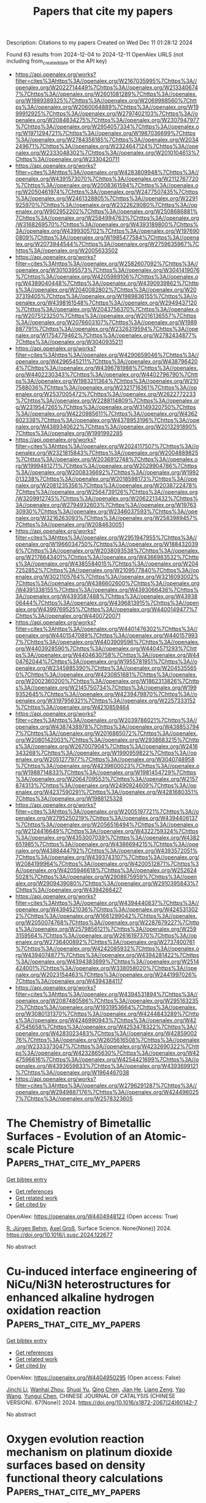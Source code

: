 #+TITLE: Papers that cite my papers
Description: Citations to my papers
Created on Wed Dec 11 01:28:12 2024

Found 63 results from 2024-12-04 to 2024-12-11
OpenAlex URLS (not including from_created_date or the API key)
- [[https://api.openalex.org/works?filter=cites%3Ahttps%3A//openalex.org/W2167035995%7Chttps%3A//openalex.org/W2022714449%7Chttps%3A//openalex.org/W2133406747%7Chttps%3A//openalex.org/W2601081289%7Chttps%3A//openalex.org/W1989389325%7Chttps%3A//openalex.org/W2069988560%7Chttps%3A//openalex.org/W2060064889%7Chttps%3A//openalex.org/W1999912925%7Chttps%3A//openalex.org/W2797402103%7Chttps%3A//openalex.org/W2084834275%7Chttps%3A//openalex.org/W2307947977%7Chttps%3A//openalex.org/W2954057334%7Chttps%3A//openalex.org/W1971294721%7Chttps%3A//openalex.org/W1987036699%7Chttps%3A//openalex.org/W2784356185%7Chttps%3A//openalex.org/W2034249671%7Chttps%3A//openalex.org/W2324647124%7Chttps%3A//openalex.org/W2333048302%7Chttps%3A//openalex.org/W2010104613%7Chttps%3A//openalex.org/W2330420711]]
- [[https://api.openalex.org/works?filter=cites%3Ahttps%3A//openalex.org/W4283809948%7Chttps%3A//openalex.org/W4391573070%7Chttps%3A//openalex.org/W2112767720%7Chttps%3A//openalex.org/W2008361594%7Chttps%3A//openalex.org/W2050461974%7Chttps%3A//openalex.org/W2477507435%7Chttps%3A//openalex.org/W2461328805%7Chttps%3A//openalex.org/W2291925970%7Chttps%3A//openalex.org/W2322629080%7Chttps%3A//openalex.org/W902952202%7Chttps%3A//openalex.org/W2508686881%7Chttps%3A//openalex.org/W2584994763%7Chttps%3A//openalex.org/W3168269570%7Chttps%3A//openalex.org/W4393189800%7Chttps%3A//openalex.org/W4399305702%7Chttps%3A//openalex.org/W1976900809%7Chttps%3A//openalex.org/W1985477584%7Chttps%3A//openalex.org/W2073944544%7Chttps%3A//openalex.org/W2759635967%7Chttps%3A//openalex.org/W2005633502]]
- [[https://api.openalex.org/works?filter=cites%3Ahttps%3A//openalex.org/W2582607092%7Chttps%3A//openalex.org/W3010395573%7Chttps%3A//openalex.org/W3041419076%7Chttps%3A//openalex.org/W4205989106%7Chttps%3A//openalex.org/W4389040448%7Chttps%3A//openalex.org/W4390939862%7Chttps%3A//openalex.org/W2040082802%7Chttps%3A//openalex.org/W2037319405%7Chttps%3A//openalex.org/W1989836155%7Chttps%3A//openalex.org/W4398161548%7Chttps%3A//openalex.org/W2949437120%7Chttps%3A//openalex.org/W2043756370%7Chttps%3A//openalex.org/W2075123250%7Chttps%3A//openalex.org/W2016136557%7Chttps%3A//openalex.org/W2076603107%7Chttps%3A//openalex.org/W1989887791%7Chttps%3A//openalex.org/W2326319594%7Chttps%3A//openalex.org/W1754779462%7Chttps%3A//openalex.org/W2782434877%7Chttps%3A//openalex.org/W3040935211]]
- [[https://api.openalex.org/works?filter=cites%3Ahttps%3A//openalex.org/W4290659046%7Chttps%3A//openalex.org/W4296545211%7Chttps%3A//openalex.org/W4387964204%7Chttps%3A//openalex.org/W4396781988%7Chttps%3A//openalex.org/W4402230343%7Chttps%3A//openalex.org/W4402796790%7Chttps%3A//openalex.org/W1983211364%7Chttps%3A//openalex.org/W2107588036%7Chttps%3A//openalex.org/W2321716361%7Chttps%3A//openalex.org/W2537005472%7Chttps%3A//openalex.org/W2622772233%7Chttps%3A//openalex.org/W2288114809%7Chttps%3A//openalex.org/W2319547265%7Chttps%3A//openalex.org/W3149320750%7Chttps%3A//openalex.org/W4220985611%7Chttps%3A//openalex.org/W4362602338%7Chttps%3A//openalex.org/W4378953196%7Chttps%3A//openalex.org/W4389340622%7Chttps%3A//openalex.org/W2013291890%7Chttps%3A//openalex.org/W1991992285]]
- [[https://api.openalex.org/works?filter=cites%3Ahttps%3A//openalex.org/W2024117507%7Chttps%3A//openalex.org/W2321815843%7Chttps%3A//openalex.org/W2004889825%7Chttps%3A//openalex.org/W2036912748%7Chttps%3A//openalex.org/W1999481271%7Chttps%3A//openalex.org/W2029904786%7Chttps%3A//openalex.org/W2008336692%7Chttps%3A//openalex.org/W1992013238%7Chttps%3A//openalex.org/W2018598173%7Chttps%3A//openalex.org/W2081235356%7Chttps%3A//openalex.org/W2038722478%7Chttps%3A//openalex.org/W2564739126%7Chttps%3A//openalex.org/W3209912745%7Chttps%3A//openalex.org/W2062213432%7Chttps%3A//openalex.org/W2794932603%7Chttps%3A//openalex.org/W1976330930%7Chttps%3A//openalex.org/W2346037593%7Chttps%3A//openalex.org/W3216263093%7Chttps%3A//openalex.org/W2583989457%7Chttps%3A//openalex.org/W2084630051]]
- [[https://api.openalex.org/works?filter=cites%3Ahttps%3A//openalex.org/W2951947955%7Chttps%3A//openalex.org/W1966034750%7Chttps%3A//openalex.org/W1884320396%7Chttps%3A//openalex.org/W2038093538%7Chttps%3A//openalex.org/W2176643401%7Chttps%3A//openalex.org/W4366983532%7Chttps%3A//openalex.org/W4385584015%7Chttps%3A//openalex.org/W2047252852%7Chttps%3A//openalex.org/W2109577840%7Chttps%3A//openalex.org/W3021105764%7Chttps%3A//openalex.org/W3216093002%7Chttps%3A//openalex.org/W4386602600%7Chttps%3A//openalex.org/W4391338155%7Chttps%3A//openalex.org/W4393066436%7Chttps%3A//openalex.org/W4393587488%7Chttps%3A//openalex.org/W4393806444%7Chttps%3A//openalex.org/W4396813915%7Chttps%3A//openalex.org/W4399769525%7Chttps%3A//openalex.org/W4400149477%7Chttps%3A//openalex.org/W4400720071]]
- [[https://api.openalex.org/works?filter=cites%3Ahttps%3A//openalex.org/W4401476302%7Chttps%3A//openalex.org/W4401547089%7Chttps%3A//openalex.org/W4401579937%7Chttps%3A//openalex.org/W4403909596%7Chttps%3A//openalex.org/W4403928590%7Chttps%3A//openalex.org/W4404571293%7Chttps%3A//openalex.org/W4404630758%7Chttps%3A//openalex.org/W4404762044%7Chttps%3A//openalex.org/W1955781951%7Chttps%3A//openalex.org/W2345885390%7Chttps%3A//openalex.org/W2045355650%7Chttps%3A//openalex.org/W4230851681%7Chttps%3A//openalex.org/W2002360200%7Chttps%3A//openalex.org/W1862313826%7Chttps%3A//openalex.org/W2145750734%7Chttps%3A//openalex.org/W1999352645%7Chttps%3A//openalex.org/W4239479870%7Chttps%3A//openalex.org/W3197956321%7Chttps%3A//openalex.org/W2257333152%7Chttps%3A//openalex.org/W4210859464]]
- [[https://api.openalex.org/works?filter=cites%3Ahttps%3A//openalex.org/W2039786021%7Chttps%3A//openalex.org/W4387438978%7Chttps%3A//openalex.org/W4388537947%7Chttps%3A//openalex.org/W2016865072%7Chttps%3A//openalex.org/W2080142003%7Chttps%3A//openalex.org/W2938683215%7Chttps%3A//openalex.org/W267007904%7Chttps%3A//openalex.org/W2416343268%7Chttps%3A//openalex.org/W1990959822%7Chttps%3A//openalex.org/W2051277977%7Chttps%3A//openalex.org/W3040748958%7Chttps%3A//openalex.org/W4239600023%7Chttps%3A//openalex.org/W1988714833%7Chttps%3A//openalex.org/W1981454729%7Chttps%3A//openalex.org/W2064709553%7Chttps%3A//openalex.org/W2157874313%7Chttps%3A//openalex.org/W2490924609%7Chttps%3A//openalex.org/W4237590291%7Chttps%3A//openalex.org/W4281680351%7Chttps%3A//openalex.org/W1988125328]]
- [[https://api.openalex.org/works?filter=cites%3Ahttps%3A//openalex.org/W2005197721%7Chttps%3A//openalex.org/W2795250219%7Chttps%3A//openalex.org/W4394406137%7Chttps%3A//openalex.org/W2056516494%7Chttps%3A//openalex.org/W2124416649%7Chttps%3A//openalex.org/W4322759324%7Chttps%3A//openalex.org/W4353007039%7Chttps%3A//openalex.org/W4382651985%7Chttps%3A//openalex.org/W4386694215%7Chttps%3A//openalex.org/W4388444792%7Chttps%3A//openalex.org/W4393572051%7Chttps%3A//openalex.org/W4393743107%7Chttps%3A//openalex.org/W2084199964%7Chttps%3A//openalex.org/W4200512871%7Chttps%3A//openalex.org/W4205946618%7Chttps%3A//openalex.org/W2526245028%7Chttps%3A//openalex.org/W2908875959%7Chttps%3A//openalex.org/W2909439080%7Chttps%3A//openalex.org/W2910395843%7Chttps%3A//openalex.org/W4394266427]]
- [[https://api.openalex.org/works?filter=cites%3Ahttps%3A//openalex.org/W4394440837%7Chttps%3A//openalex.org/W4394521036%7Chttps%3A//openalex.org/W4245313022%7Chttps%3A//openalex.org/W1661299042%7Chttps%3A//openalex.org/W2050074768%7Chttps%3A//openalex.org/W2287679227%7Chttps%3A//openalex.org/W2579856121%7Chttps%3A//openalex.org/W2593159564%7Chttps%3A//openalex.org/W2616197370%7Chttps%3A//openalex.org/W2736400892%7Chttps%3A//openalex.org/W2737400761%7Chttps%3A//openalex.org/W4242085932%7Chttps%3A//openalex.org/W4394074877%7Chttps%3A//openalex.org/W4394281422%7Chttps%3A//openalex.org/W4394383699%7Chttps%3A//openalex.org/W2514424001%7Chttps%3A//openalex.org/W338058020%7Chttps%3A//openalex.org/W2023154463%7Chttps%3A//openalex.org/W2441997026%7Chttps%3A//openalex.org/W4394384117]]
- [[https://api.openalex.org/works?filter=cites%3Ahttps%3A//openalex.org/W4394531894%7Chttps%3A//openalex.org/W2087480586%7Chttps%3A//openalex.org/W2951632357%7Chttps%3A//openalex.org/W1931953664%7Chttps%3A//openalex.org/W3080131370%7Chttps%3A//openalex.org/W4244843289%7Chttps%3A//openalex.org/W4246990943%7Chttps%3A//openalex.org/W4247545658%7Chttps%3A//openalex.org/W4253478322%7Chttps%3A//openalex.org/W4283023483%7Chttps%3A//openalex.org/W4285900276%7Chttps%3A//openalex.org/W2605616508%7Chttps%3A//openalex.org/W2333373047%7Chttps%3A//openalex.org/W4232690322%7Chttps%3A//openalex.org/W4232865630%7Chttps%3A//openalex.org/W4247596616%7Chttps%3A//openalex.org/W4254421699%7Chttps%3A//openalex.org/W4393659833%7Chttps%3A//openalex.org/W4393699121%7Chttps%3A//openalex.org/W1964467038]]
- [[https://api.openalex.org/works?filter=cites%3Ahttps%3A//openalex.org/W2796291287%7Chttps%3A//openalex.org/W2949887176%7Chttps%3A//openalex.org/W4244960257%7Chttps%3A//openalex.org/W2578323605]]

* The Chemistry of Bimetallic Surfaces - Evolution of an Atomic-scale Picture  :Papers_that_cite_my_papers:
:PROPERTIES:
:UUID: https://openalex.org/W4404948122
:TOPICS: Electrocatalysis for Energy Conversion, Advancements in Density Functional Theory, Catalytic Nanomaterials
:PUBLICATION_DATE: 2024-12-01
:END:    
    
[[elisp:(doi-add-bibtex-entry "https://doi.org/10.1016/j.susc.2024.122677")][Get bibtex entry]] 

- [[elisp:(progn (xref--push-markers (current-buffer) (point)) (oa--referenced-works "https://openalex.org/W4404948122"))][Get references]]
- [[elisp:(progn (xref--push-markers (current-buffer) (point)) (oa--related-works "https://openalex.org/W4404948122"))][Get related work]]
- [[elisp:(progn (xref--push-markers (current-buffer) (point)) (oa--cited-by-works "https://openalex.org/W4404948122"))][Get cited by]]

OpenAlex: https://openalex.org/W4404948122 (Open access: True)
    
[[https://openalex.org/A5083574245][R. Jürgen Behm]], [[https://openalex.org/A5080273102][Axel Groß]], Surface Science. None(None)] 2024. https://doi.org/10.1016/j.susc.2024.122677 
     
No abstract    

    

* Cu-induced interface engineering of NiCu/Ni3N heterostructures for enhanced alkaline hydrogen oxidation reaction  :Papers_that_cite_my_papers:
:PROPERTIES:
:UUID: https://openalex.org/W4404950295
:TOPICS: Electrocatalysis for Energy Conversion, Catalytic Nanomaterials, Catalytic Reduction of Nitro Compounds
:PUBLICATION_DATE: 2024-12-01
:END:    
    
[[elisp:(doi-add-bibtex-entry "https://doi.org/10.1016/s1872-2067(24)60142-7")][Get bibtex entry]] 

- [[elisp:(progn (xref--push-markers (current-buffer) (point)) (oa--referenced-works "https://openalex.org/W4404950295"))][Get references]]
- [[elisp:(progn (xref--push-markers (current-buffer) (point)) (oa--related-works "https://openalex.org/W4404950295"))][Get related work]]
- [[elisp:(progn (xref--push-markers (current-buffer) (point)) (oa--cited-by-works "https://openalex.org/W4404950295"))][Get cited by]]

OpenAlex: https://openalex.org/W4404950295 (Open access: False)
    
[[https://openalex.org/A5046794406][Jinchi Li]], [[https://openalex.org/A5024701144][Wanhai Zhou]], [[https://openalex.org/A5041795084][Shuqi Yu]], [[https://openalex.org/A5078610325][Qing Chen]], [[https://openalex.org/A5019838270][Jian He]], [[https://openalex.org/A5050864929][Liang Zeng]], [[https://openalex.org/A5073493377][Yao Wang]], [[https://openalex.org/A5053796723][Yungui Chen]], CHINESE JOURNAL OF CATALYSIS (CHINESE VERSION). 67(None)] 2024. https://doi.org/10.1016/s1872-2067(24)60142-7 
     
No abstract    

    

* Oxygen evolution reaction mechanism on platinum dioxide surfaces based on density functional theory calculations  :Papers_that_cite_my_papers:
:PROPERTIES:
:UUID: https://openalex.org/W4404958222
:TOPICS: Catalytic Processes in Materials Science, Electrocatalysts for Energy Conversion, Advanced Memory and Neural Computing
:PUBLICATION_DATE: 2024-12-03
:END:    
    
[[elisp:(doi-add-bibtex-entry "https://doi.org/10.1016/j.comptc.2024.115020")][Get bibtex entry]] 

- [[elisp:(progn (xref--push-markers (current-buffer) (point)) (oa--referenced-works "https://openalex.org/W4404958222"))][Get references]]
- [[elisp:(progn (xref--push-markers (current-buffer) (point)) (oa--related-works "https://openalex.org/W4404958222"))][Get related work]]
- [[elisp:(progn (xref--push-markers (current-buffer) (point)) (oa--cited-by-works "https://openalex.org/W4404958222"))][Get cited by]]

OpenAlex: https://openalex.org/W4404958222 (Open access: False)
    
[[https://openalex.org/A5032054564][Xiru Cao]], [[https://openalex.org/A5111750114][Zhibin Tan]], [[https://openalex.org/A5037467829][Ji Chen]], [[https://openalex.org/A5101837576][Changwei Pan]], Computational and Theoretical Chemistry. 1244(None)] 2024. https://doi.org/10.1016/j.comptc.2024.115020 
     
No abstract    

    

* Mapping and characterization of the surface structure and electronic properties of β-Ag2MoO<mml:math xmlns:mml="http://www.w3.org/1998/Math/MathML" display="inline" id="d1e691" …  :Papers_that_cite_my_papers:
:PROPERTIES:
:UUID: https://openalex.org/W4404958629
:TOPICS: Advanced Materials for Smart Windows, Photocatalytic Materials for Solar Energy Conversion, Synthesis and Characterization of Inorganic Pigments
:PUBLICATION_DATE: 2024-12-01
:END:    
    
[[elisp:(doi-add-bibtex-entry "https://doi.org/10.1016/j.surfin.2024.105530")][Get bibtex entry]] 

- [[elisp:(progn (xref--push-markers (current-buffer) (point)) (oa--referenced-works "https://openalex.org/W4404958629"))][Get references]]
- [[elisp:(progn (xref--push-markers (current-buffer) (point)) (oa--related-works "https://openalex.org/W4404958629"))][Get related work]]
- [[elisp:(progn (xref--push-markers (current-buffer) (point)) (oa--cited-by-works "https://openalex.org/W4404958629"))][Get cited by]]

OpenAlex: https://openalex.org/W4404958629 (Open access: False)
    
[[https://openalex.org/A5073511096][Thiago T. Dorini]], [[https://openalex.org/A5033887894][Felipe Lipsky]], [[https://openalex.org/A5033523750][André Rodrigues]], [[https://openalex.org/A5060484170][Juán Andrés]], [[https://openalex.org/A5000896619][E. Longo]], [[https://openalex.org/A5004496213][Miguel A. San‐Miguel]], Surfaces and Interfaces. None(None)] 2024. https://doi.org/10.1016/j.surfin.2024.105530 
     
No abstract    

    

* Metal-free nitrogen-doped carbon-based electrocatalysts for oxygen reduction reaction in microbial fuel cells: Advances, challenges, and future directions  :Papers_that_cite_my_papers:
:PROPERTIES:
:UUID: https://openalex.org/W4404958697
:TOPICS: Electrocatalysts for Energy Conversion, Microbial Fuel Cells and Bioremediation, Electrochemical sensors and biosensors
:PUBLICATION_DATE: 2024-12-03
:END:    
    
[[elisp:(doi-add-bibtex-entry "https://doi.org/10.1016/j.nanoen.2024.110537")][Get bibtex entry]] 

- [[elisp:(progn (xref--push-markers (current-buffer) (point)) (oa--referenced-works "https://openalex.org/W4404958697"))][Get references]]
- [[elisp:(progn (xref--push-markers (current-buffer) (point)) (oa--related-works "https://openalex.org/W4404958697"))][Get related work]]
- [[elisp:(progn (xref--push-markers (current-buffer) (point)) (oa--cited-by-works "https://openalex.org/W4404958697"))][Get cited by]]

OpenAlex: https://openalex.org/W4404958697 (Open access: True)
    
[[https://openalex.org/A5090790053][Seyed Masoud Parsa]], [[https://openalex.org/A5100750873][Zhijie Chen]], [[https://openalex.org/A5040656004][Siran Feng]], [[https://openalex.org/A5026489491][Yuanying Yang]], [[https://openalex.org/A5102883930][Li Luo]], [[https://openalex.org/A5056472365][Huu Hao Ngo]], [[https://openalex.org/A5100323635][Wei Wei]], [[https://openalex.org/A5056640675][Bing‐Jie Ni]], [[https://openalex.org/A5006059763][Wenshan Guo]], Nano Energy. 134(None)] 2024. https://doi.org/10.1016/j.nanoen.2024.110537 
     
No abstract    

    

* Advances and Applications of Carbon Capture, Utilization, and Storage in Civil Engineering: A Comprehensive Review  :Papers_that_cite_my_papers:
:PROPERTIES:
:UUID: https://openalex.org/W4404960467
:TOPICS: Carbon Dioxide Capture and Storage Technologies, Carbon Dioxide Sequestration in Geological Formations, Urban Wind Environment and Air Quality Modeling
:PUBLICATION_DATE: 2024-12-01
:END:    
    
[[elisp:(doi-add-bibtex-entry "https://doi.org/10.3390/en17236046")][Get bibtex entry]] 

- [[elisp:(progn (xref--push-markers (current-buffer) (point)) (oa--referenced-works "https://openalex.org/W4404960467"))][Get references]]
- [[elisp:(progn (xref--push-markers (current-buffer) (point)) (oa--related-works "https://openalex.org/W4404960467"))][Get related work]]
- [[elisp:(progn (xref--push-markers (current-buffer) (point)) (oa--cited-by-works "https://openalex.org/W4404960467"))][Get cited by]]

OpenAlex: https://openalex.org/W4404960467 (Open access: True)
    
[[https://openalex.org/A5057778927][D. S. Vijayan]], [[https://openalex.org/A5114975852][Selvakumar Gopalaswamy]], [[https://openalex.org/A5090937309][Arvindan Sivasuriyan]], [[https://openalex.org/A5029648539][Eugeniusz Koda]], [[https://openalex.org/A5101867700][Wiktor Sitek]], [[https://openalex.org/A5062418894][Magdalena Daria Vaverková]], [[https://openalex.org/A5013820021][Anna Podlasek]], Energies. 17(23)] 2024. https://doi.org/10.3390/en17236046 
     
This paper thoroughly examines the latest developments and diverse applications of Carbon Capture, Utilization, and Storage (CCUS) in civil engineering. It provides a critical analysis of the technology’s potential to mitigate the effects of climate change. Initially, a comprehensive outline of CCUS technologies is presented, emphasising their vital function in carbon dioxide (CO2) emission capture, conversion, and sequestration. Subsequent sections provide an in-depth analysis of carbon capture technologies, utilisation processes, and storage solutions. These serve as the foundation for an architectural framework that facilitates the design and integration of efficient systems. Significant attention is given to the inventive application of CCUS in the building and construction industry. Notable examples of such applications include using carbon (C) in cement and promoting sustainable cement production. Economic analyses and financing mechanisms are reviewed to assess the commercial feasibility and scalability of CCUS projects. In addition, this review examines the technological advances and innovations that have occurred, providing insight into the potential future course of CCUS progress. A comprehensive analysis of the environmental and regulatory environments is conducted to evaluate the feasibility and compliance with the policies of CCUS technology deployment. Case studies from the real world are provided to illustrate effectiveness and practical applications. It concludes by emphasising the importance of continued research, policy support, and innovation in developing CCUS technologies as a fundamental component of sustainable civil engineering practices. A tenacious stride toward carbon neutrality is underscored.    

    

* The impact of ligand chain length on the HER performance of atomically precise Pt6(SR)12 nanoclusters  :Papers_that_cite_my_papers:
:PROPERTIES:
:UUID: https://openalex.org/W4404962276
:TOPICS: Nanocluster Synthesis and Applications, Electrocatalysts for Energy Conversion, Advanced Nanomaterials in Catalysis
:PUBLICATION_DATE: 2024-12-03
:END:    
    
[[elisp:(doi-add-bibtex-entry "https://doi.org/10.1039/d4nr03316g")][Get bibtex entry]] 

- [[elisp:(progn (xref--push-markers (current-buffer) (point)) (oa--referenced-works "https://openalex.org/W4404962276"))][Get references]]
- [[elisp:(progn (xref--push-markers (current-buffer) (point)) (oa--related-works "https://openalex.org/W4404962276"))][Get related work]]
- [[elisp:(progn (xref--push-markers (current-buffer) (point)) (oa--cited-by-works "https://openalex.org/W4404962276"))][Get cited by]]

OpenAlex: https://openalex.org/W4404962276 (Open access: False)
    
[[https://openalex.org/A5010100785][Lipipuspa Sahoo]], [[https://openalex.org/A5012990379][Supriti Dutta]], [[https://openalex.org/A5044455903][Aarti Devi]], [[https://openalex.org/A5102575886][Rashi]], [[https://openalex.org/A5059196962][Swapan K. Pati]], [[https://openalex.org/A5007549985][Amitava Patra]], Nanoscale. None(None)] 2024. https://doi.org/10.1039/d4nr03316g 
     
This study investigates the impact of ligand chain length on the electrocatalytic HER performance of atomically precise Pt 6 (thiolate ligand, SR) 12 nanoclusters. Analysis reveals that a shorter ligand chain enhances the electrocatalytic performance.    

    

* Structural Evolution of Stapes Controls the Electrochemical CO2 Reduction on Bimetallic Cu‐doped Gold Nanoclusters  :Papers_that_cite_my_papers:
:PROPERTIES:
:UUID: https://openalex.org/W4404977497
:TOPICS: Nanocluster Synthesis and Applications, Advanced Nanomaterials in Catalysis, Quantum Dots Synthesis And Properties
:PUBLICATION_DATE: 2024-12-02
:END:    
    
[[elisp:(doi-add-bibtex-entry "https://doi.org/10.1002/smll.202408531")][Get bibtex entry]] 

- [[elisp:(progn (xref--push-markers (current-buffer) (point)) (oa--referenced-works "https://openalex.org/W4404977497"))][Get references]]
- [[elisp:(progn (xref--push-markers (current-buffer) (point)) (oa--related-works "https://openalex.org/W4404977497"))][Get related work]]
- [[elisp:(progn (xref--push-markers (current-buffer) (point)) (oa--cited-by-works "https://openalex.org/W4404977497"))][Get cited by]]

OpenAlex: https://openalex.org/W4404977497 (Open access: True)
    
[[https://openalex.org/A5020618927][Enric Ibáñez‐Alé]], [[https://openalex.org/A5058846208][Jiajun Hu]], [[https://openalex.org/A5035200677][Josep Albero]], [[https://openalex.org/A5018172983][Laura Simonelli]], [[https://openalex.org/A5003050319][Carlo Marini]], [[https://openalex.org/A5100605805][Núria López]], [[https://openalex.org/A5048108617][Noelia Barrabés]], [[https://openalex.org/A5014540719][Hermenegildo Garcı́a]], [[https://openalex.org/A5067969184][Sara Goberna‐Ferrón]], Small. None(None)] 2024. https://doi.org/10.1002/smll.202408531 
     
Abstract Ligand protected gold nanoclusters have been proposed for electrochemical CO 2 reduction (eCO 2 R) as an alternative to polycrystalline catalysts, showing higher selectivity control due to the tailored composition and precise microenvironment. Here, two gold cluster families are studied with different staple motifs (Au 25 (SR) 18 and Au 144 (SR) 60 , where SR = thiolate) doped with Ag or Cu to understand the interplay between the composition and the performance of these catalysts. Detailed cluster characterization and Density Functional Theory simulations demonstrate that the dynamic aspects involving ligand removal are crucial to unraveling the role of the dopant, the cluster curvature, and the staple structure. The best activity performance toward CO is obtained for Cu‐doped Au 144 (SR) 60 at U = –0.8 V RHE as ligands are only partially depleted and the staple can bend to stabilize *CO intermediate, while Cu‐containing Au 25 (SR) 18 can produce formate but shows worse CO selectivity. This study points toward the importance of ligand stability during eCO 2 R on bimetallic gold nanoclusters, paving the way for improving the design and operation of this family of catalysts.    

    

* Exploring the Intrinsic Effects of Lattice Strain on the Hydrogen Evolution Reaction via Electric-Field-Induced Strain in FePt Films  :Papers_that_cite_my_papers:
:PROPERTIES:
:UUID: https://openalex.org/W4404992503
:TOPICS: Electrocatalysts for Energy Conversion, ZnO doping and properties, Semiconductor materials and interfaces
:PUBLICATION_DATE: 2024-12-04
:END:    
    
[[elisp:(doi-add-bibtex-entry "https://doi.org/10.1021/acsami.4c16120")][Get bibtex entry]] 

- [[elisp:(progn (xref--push-markers (current-buffer) (point)) (oa--referenced-works "https://openalex.org/W4404992503"))][Get references]]
- [[elisp:(progn (xref--push-markers (current-buffer) (point)) (oa--related-works "https://openalex.org/W4404992503"))][Get related work]]
- [[elisp:(progn (xref--push-markers (current-buffer) (point)) (oa--cited-by-works "https://openalex.org/W4404992503"))][Get cited by]]

OpenAlex: https://openalex.org/W4404992503 (Open access: False)
    
[[https://openalex.org/A5101842448][Hong Hong]], [[https://openalex.org/A5082528284][Dongxue Liu]], [[https://openalex.org/A5073237036][Bo Yang]], [[https://openalex.org/A5110315484][Qingqi Cao]], [[https://openalex.org/A5074072618][Chaoran Liu]], [[https://openalex.org/A5048445493][Liqian Wu]], [[https://openalex.org/A5050630571][Dunhui Wang]], ACS Applied Materials & Interfaces. None(None)] 2024. https://doi.org/10.1021/acsami.4c16120 
     
Strain engineering has the potential to modify the adsorption process and enhance the electrocatalytic activity, especially in the hydrogen evolution reaction (HER). However, the introduction of lattice strain in electrocatalysts is often accompanied by a change in chemical composition, surface morphology, or phase structure to a certain extent, impeding the investigation of the intrinsic strain effect on HER. In this work, the FePt film was deposited on a Pb(Mg    

    

* Electrocatalytic N2 Reduction Driven by Mo-Based Double-Atom Catalysts Anchored on Graphdiyne  :Papers_that_cite_my_papers:
:PROPERTIES:
:UUID: https://openalex.org/W4404993416
:TOPICS: Ammonia Synthesis and Nitrogen Reduction, Hydrogen Storage and Materials, Electrocatalysts for Energy Conversion
:PUBLICATION_DATE: 2024-12-02
:END:    
    
[[elisp:(doi-add-bibtex-entry "https://doi.org/10.3390/catal14120879")][Get bibtex entry]] 

- [[elisp:(progn (xref--push-markers (current-buffer) (point)) (oa--referenced-works "https://openalex.org/W4404993416"))][Get references]]
- [[elisp:(progn (xref--push-markers (current-buffer) (point)) (oa--related-works "https://openalex.org/W4404993416"))][Get related work]]
- [[elisp:(progn (xref--push-markers (current-buffer) (point)) (oa--cited-by-works "https://openalex.org/W4404993416"))][Get cited by]]

OpenAlex: https://openalex.org/W4404993416 (Open access: True)
    
[[https://openalex.org/A5058554452][Xiaoyu Chi]], [[https://openalex.org/A5109182443][Yaqi Cang]], [[https://openalex.org/A5100420053][Jianhua Wang]], [[https://openalex.org/A5100404117][Qing Li]], [[https://openalex.org/A5102822450][Xing Fan]], [[https://openalex.org/A5071238079][Haiping Lin]], Catalysts. 14(12)] 2024. https://doi.org/10.3390/catal14120879 
     
An electrocatalytic nitrogen reduction reaction (eNRR) presents an appealing strategy for ammonia (NH3) production at ambient conditions. Through systematic density functional theory (DFT) calculations, the eNRR performance of 23 double-atom catalysts has been investigated. These catalysts are composed of a Mo atom and a transition metal atom anchored on the graphdiyne (GDY), and they are named MoM-GDYs. Among the 23 MoM-GDYs studied, 14 MoM-GDYs highlighted catalytic selectivity by inhibiting a competitive hydrogen evolution reaction (HER) and demonstrated commendable eNRR catalytic performance. MoRu-GDY, MoMo-GDY, MoFe-GDY and MoY-GDY exhibited excellent eNRR catalytic activity with limiting potentials of −0.05 V, −0.13 V, −0.21 V and −0.24 V, respectively. These 14 catalysts favor N2 adsorption compared to H and exhibit less negative UL than the −0.98 V benchmark of the stepped Ru(0001) surface. Among them, MoRu-GDY has the best catalytic activity with an UL of −0.05 V. The excellent catalytic performance originates from the synergistic effect of the dual catalytic sites, where the alternation of the consecutive and enzymatic paths effectively reduces the limiting potentials. In addition, the catalytic activity can be evaluated using ΔG*NH3 − ΔG*NH2 as a theoretical descriptor, while UL and the ΔG*NH3 − ΔG*NH2 fit coefficient R2 reached 0.99. These findings not only contribute to the development of dual-atom electrocatalysts for eNRR but also offer a valuable pathway for identifying new eNRR catalysts with high activity and selectivity.    

    

* Using a Single-Atom FeN4 Catalyst on Defective Graphene for the Efficient Reduction of NO to Alanine: A Computational Study  :Papers_that_cite_my_papers:
:PROPERTIES:
:UUID: https://openalex.org/W4404994156
:TOPICS: Nanocluster Synthesis and Applications, Ammonia Synthesis and Nitrogen Reduction, Nanomaterials for catalytic reactions
:PUBLICATION_DATE: 2024-11-30
:END:    
    
[[elisp:(doi-add-bibtex-entry "https://doi.org/10.3390/catal14120876")][Get bibtex entry]] 

- [[elisp:(progn (xref--push-markers (current-buffer) (point)) (oa--referenced-works "https://openalex.org/W4404994156"))][Get references]]
- [[elisp:(progn (xref--push-markers (current-buffer) (point)) (oa--related-works "https://openalex.org/W4404994156"))][Get related work]]
- [[elisp:(progn (xref--push-markers (current-buffer) (point)) (oa--cited-by-works "https://openalex.org/W4404994156"))][Get cited by]]

OpenAlex: https://openalex.org/W4404994156 (Open access: True)
    
[[https://openalex.org/A5113218688][Yu Tian]], [[https://openalex.org/A5013469834][Xiaoxi Yuan]], [[https://openalex.org/A5101104921][Zexuan Guo]], [[https://openalex.org/A5013853310][Jing‐yao Liu]], [[https://openalex.org/A5101404681][Tingting Zhao]], [[https://openalex.org/A5109248108][Zhong‐Min Su]], Catalysts. 14(12)] 2024. https://doi.org/10.3390/catal14120876 
     
The use of a single-atom FeN4 catalyst on defective graphene (Fe-NC) has recently emerged as an effective method for the synthesis of amino acids. Herein, we investigated the mechanism of alanine formation on FeN4-doped graphene using comprehensive density functional theory (DFT) computations. The alanine formation reaction begins with the activation of NO molecules on the surface, followed by their reaction with hydrogen atoms provided in the system. The computational results show that NO molecules can be effectively activated on Fe-NC, facilitating the subsequent alanine formation at a relatively lower potential. The potential-limiting step in alanine production involves either the formation of HNO* or HNOH* intermediates on Fe-NG, as the free energy changes (ΔG) in these two elementary steps are nearly equivalent. Notably, the formation of HNO* exhibits a higher activation energy (Ea) compared to HNOH* formation. This study provides valuable insights into the C–N coupling reaction and the mechanism of amino acid synthesis on single-atom catalysts.    

    

* Bayesian optimization of atomic structures with prior probabilities from universal interatomic potentials  :Papers_that_cite_my_papers:
:PROPERTIES:
:UUID: https://openalex.org/W4404994554
:TOPICS: Machine Learning in Materials Science, X-ray Diffraction in Crystallography, Computational Drug Discovery Methods
:PUBLICATION_DATE: 2024-12-04
:END:    
    
[[elisp:(doi-add-bibtex-entry "https://doi.org/10.1103/physrevmaterials.8.123802")][Get bibtex entry]] 

- [[elisp:(progn (xref--push-markers (current-buffer) (point)) (oa--referenced-works "https://openalex.org/W4404994554"))][Get references]]
- [[elisp:(progn (xref--push-markers (current-buffer) (point)) (oa--related-works "https://openalex.org/W4404994554"))][Get related work]]
- [[elisp:(progn (xref--push-markers (current-buffer) (point)) (oa--cited-by-works "https://openalex.org/W4404994554"))][Get cited by]]

OpenAlex: https://openalex.org/W4404994554 (Open access: False)
    
[[https://openalex.org/A5078218052][Peder Lyngby]], [[https://openalex.org/A5066931067][Casper Larsen]], [[https://openalex.org/A5079996682][Karsten W. Jacobsen]], Physical Review Materials. 8(12)] 2024. https://doi.org/10.1103/physrevmaterials.8.123802 
     
The optimization of atomic structures plays a pivotal role in understanding and designing materials with desired properties. However, conventional computational methods often struggle with the formidable task of navigating the vast potential energy surface, especially in high-dimensional spaces with numerous local minima. Recent advancements in machine learning-driven surrogate models offer a promising avenue for alleviating this computational burden. In this study, we propose anapproach that combines the strengths of universal machine learning potentials with a Bayesian approach using Gaussian processes. By using the machine learning potentials as priors for the Gaussian process, the Gaussian process has to learn only the difference between the machine learning potential and the target energy surface calculated for example by density functional theory. This turns out to improve the speed by which the global optimal structure is identified across diverse systems for a well-behaved machine learning potential. The approach is tested on periodic bulk materials, surface structures, and a cluster.    

    

* Phase transitions of correlated systems from graph neural networks with quantum embedding techniques  :Papers_that_cite_my_papers:
:PROPERTIES:
:UUID: https://openalex.org/W4404994847
:TOPICS: Quantum many-body systems, Physics of Superconductivity and Magnetism, Quantum, superfluid, helium dynamics
:PUBLICATION_DATE: 2024-12-04
:END:    
    
[[elisp:(doi-add-bibtex-entry "https://doi.org/10.1103/physrevb.110.245111")][Get bibtex entry]] 

- [[elisp:(progn (xref--push-markers (current-buffer) (point)) (oa--referenced-works "https://openalex.org/W4404994847"))][Get references]]
- [[elisp:(progn (xref--push-markers (current-buffer) (point)) (oa--related-works "https://openalex.org/W4404994847"))][Get related work]]
- [[elisp:(progn (xref--push-markers (current-buffer) (point)) (oa--cited-by-works "https://openalex.org/W4404994847"))][Get cited by]]

OpenAlex: https://openalex.org/W4404994847 (Open access: False)
    
[[https://openalex.org/A5113059808][Rishi Rao]], [[https://openalex.org/A5042751665][Li Zhu]], Physical review. B./Physical review. B. 110(24)] 2024. https://doi.org/10.1103/physrevb.110.245111 
     
No abstract    

    

* relentless: Transparent, reproducible molecular dynamics simulations for optimization  :Papers_that_cite_my_papers:
:PROPERTIES:
:UUID: https://openalex.org/W4405003135
:TOPICS: Machine Learning in Materials Science, Block Copolymer Self-Assembly, Phase Equilibria and Thermodynamics
:PUBLICATION_DATE: 2024-12-04
:END:    
    
[[elisp:(doi-add-bibtex-entry "https://doi.org/10.1063/5.0233683")][Get bibtex entry]] 

- [[elisp:(progn (xref--push-markers (current-buffer) (point)) (oa--referenced-works "https://openalex.org/W4405003135"))][Get references]]
- [[elisp:(progn (xref--push-markers (current-buffer) (point)) (oa--related-works "https://openalex.org/W4405003135"))][Get related work]]
- [[elisp:(progn (xref--push-markers (current-buffer) (point)) (oa--cited-by-works "https://openalex.org/W4405003135"))][Get cited by]]

OpenAlex: https://openalex.org/W4405003135 (Open access: False)
    
[[https://openalex.org/A5042133519][Adithya N Sreenivasan]], [[https://openalex.org/A5092861729][C. Levi Petix]], [[https://openalex.org/A5077313856][Zachary M. Sherman]], [[https://openalex.org/A5046436466][Michael P. Howard]], The Journal of Chemical Physics. 161(21)] 2024. https://doi.org/10.1063/5.0233683 
     
relentless is an open-source Python package that enables the optimization of objective functions computed using molecular dynamics simulations. It has a high-level, extensible interface for model parameterization; setting up, running, and analyzing simulations natively in established software packages; and gradient-based optimization. We describe the design and implementation of relentless in the context of relative entropy minimization, and we demonstrate its abilities to design pairwise interactions between particles that form targeted structures. relentless aims to streamline the development of computational materials design methodologies and promote the transparency and reproducibility of complex workflows integrating molecular dynamics simulations.    

    

* Impact of compositional tuning on Ni-B electrocatalyst for efficient hydrogen evolution  :Papers_that_cite_my_papers:
:PROPERTIES:
:UUID: https://openalex.org/W4405009319
:TOPICS: Electrocatalysts for Energy Conversion, Fuel Cells and Related Materials, Electrochemical Analysis and Applications
:PUBLICATION_DATE: 2024-12-01
:END:    
    
[[elisp:(doi-add-bibtex-entry "https://doi.org/10.1016/j.jelechem.2024.118847")][Get bibtex entry]] 

- [[elisp:(progn (xref--push-markers (current-buffer) (point)) (oa--referenced-works "https://openalex.org/W4405009319"))][Get references]]
- [[elisp:(progn (xref--push-markers (current-buffer) (point)) (oa--related-works "https://openalex.org/W4405009319"))][Get related work]]
- [[elisp:(progn (xref--push-markers (current-buffer) (point)) (oa--cited-by-works "https://openalex.org/W4405009319"))][Get cited by]]

OpenAlex: https://openalex.org/W4405009319 (Open access: False)
    
[[https://openalex.org/A5108148877][Susmita S. Patil]], [[https://openalex.org/A5078559607][Aasiya S. Jamadar]], [[https://openalex.org/A5059555933][Rohit B. Sutar]], [[https://openalex.org/A5114995215][Reshma V. Khandeker]], [[https://openalex.org/A5036038279][Tukaram D. Dongale]], [[https://openalex.org/A5075709825][Jyotiprakash B. Yadav]], Journal of Electroanalytical Chemistry. None(None)] 2024. https://doi.org/10.1016/j.jelechem.2024.118847 
     
No abstract    

    

* Comprehensive insight into the interfacial adsorption mechanism of pyridine derivatives by molecular dynamics simulations, GFN-xTB and first-principles calculations  :Papers_that_cite_my_papers:
:PROPERTIES:
:UUID: https://openalex.org/W4405012661
:TOPICS: Theoretical and Computational Physics, ZnO doping and properties, Copper-based nanomaterials and applications
:PUBLICATION_DATE: 2024-12-01
:END:    
    
[[elisp:(doi-add-bibtex-entry "https://doi.org/10.1016/j.surfin.2024.105567")][Get bibtex entry]] 

- [[elisp:(progn (xref--push-markers (current-buffer) (point)) (oa--referenced-works "https://openalex.org/W4405012661"))][Get references]]
- [[elisp:(progn (xref--push-markers (current-buffer) (point)) (oa--related-works "https://openalex.org/W4405012661"))][Get related work]]
- [[elisp:(progn (xref--push-markers (current-buffer) (point)) (oa--cited-by-works "https://openalex.org/W4405012661"))][Get cited by]]

OpenAlex: https://openalex.org/W4405012661 (Open access: False)
    
[[https://openalex.org/A5021182910][Zhaojing Jiang]], [[https://openalex.org/A5012899712][Jiashun Duan]], [[https://openalex.org/A5008776627][Wei Xiong]], [[https://openalex.org/A5000115569][Chaofang Dong]], [[https://openalex.org/A5050991768][H.F. Liu]], [[https://openalex.org/A5076864026][G.A. Zhang]], Surfaces and Interfaces. None(None)] 2024. https://doi.org/10.1016/j.surfin.2024.105567 
     
No abstract    

    

* pH Dependence of Noble Metals Dissolution: Iridium  :Papers_that_cite_my_papers:
:PROPERTIES:
:UUID: https://openalex.org/W4405013272
:TOPICS: Electrochemical Analysis and Applications, Electrocatalysts for Energy Conversion, Radioactive element chemistry and processing
:PUBLICATION_DATE: 2024-12-01
:END:    
    
[[elisp:(doi-add-bibtex-entry "https://doi.org/10.1016/j.electacta.2024.145450")][Get bibtex entry]] 

- [[elisp:(progn (xref--push-markers (current-buffer) (point)) (oa--referenced-works "https://openalex.org/W4405013272"))][Get references]]
- [[elisp:(progn (xref--push-markers (current-buffer) (point)) (oa--related-works "https://openalex.org/W4405013272"))][Get related work]]
- [[elisp:(progn (xref--push-markers (current-buffer) (point)) (oa--cited-by-works "https://openalex.org/W4405013272"))][Get cited by]]

OpenAlex: https://openalex.org/W4405013272 (Open access: True)
    
[[https://openalex.org/A5071602193][Matej Zlatar]], [[https://openalex.org/A5053923970][Daniel Escalera‐López]], [[https://openalex.org/A5106755025][Cornelius Simon]], [[https://openalex.org/A5028984197][Valentín Briega‐Martos]], [[https://openalex.org/A5014442841][Kevin Stojanovski]], [[https://openalex.org/A5073666601][Serhiy Cherevko]], Electrochimica Acta. None(None)] 2024. https://doi.org/10.1016/j.electacta.2024.145450 
     
No abstract    

    

* Black-box optimization technique for investigation of surface phase diagram  :Papers_that_cite_my_papers:
:PROPERTIES:
:UUID: https://openalex.org/W4405016963
:TOPICS: Adhesion, Friction, and Surface Interactions, Machine Learning in Materials Science, Manufacturing Process and Optimization
:PUBLICATION_DATE: 2024-12-01
:END:    
    
[[elisp:(doi-add-bibtex-entry "https://doi.org/10.1063/5.0229856")][Get bibtex entry]] 

- [[elisp:(progn (xref--push-markers (current-buffer) (point)) (oa--referenced-works "https://openalex.org/W4405016963"))][Get references]]
- [[elisp:(progn (xref--push-markers (current-buffer) (point)) (oa--related-works "https://openalex.org/W4405016963"))][Get related work]]
- [[elisp:(progn (xref--push-markers (current-buffer) (point)) (oa--cited-by-works "https://openalex.org/W4405016963"))][Get cited by]]

OpenAlex: https://openalex.org/W4405016963 (Open access: True)
    
[[https://openalex.org/A5051466633][Makoto Urushihara]], [[https://openalex.org/A5101440197][Kenji Yamaguchi]], [[https://openalex.org/A5037758351][Ryo Tamura]], AIP Advances. 14(12)] 2024. https://doi.org/10.1063/5.0229856 
     
Surface phase diagrams are useful in material design for understanding catalytic reactions and deposition processes and are usually obtained by numerical calculations. However, a large number of calculations are required, and a strategy to reduce the computation time is necessary. In this study, we proposed a black-box optimization strategy to investigate the surface phase diagram with the smallest possible number of calculations. Our method was tested to examine the phase diagram in which two types of adsorbates, i.e., oxygen and carbon monoxide, were adsorbed onto a palladium surface. In comparison with a random calculation without using machine learning, we confirmed that the proposed method obtained a surface phase diagram with a small number of calculations. In conclusion, our strategy is a general-purpose method that can contribute to the rapid study of various types of surface phase diagrams.    

    

* Tackling activity-stability paradox of reconstructed NiIrOx electrocatalysts by bridged W-O moiety  :Papers_that_cite_my_papers:
:PROPERTIES:
:UUID: https://openalex.org/W4405022664
:TOPICS: Electrocatalysts for Energy Conversion, Advanced Memory and Neural Computing, Advanced battery technologies research
:PUBLICATION_DATE: 2024-12-04
:END:    
    
[[elisp:(doi-add-bibtex-entry "https://doi.org/10.1038/s41467-024-54987-4")][Get bibtex entry]] 

- [[elisp:(progn (xref--push-markers (current-buffer) (point)) (oa--referenced-works "https://openalex.org/W4405022664"))][Get references]]
- [[elisp:(progn (xref--push-markers (current-buffer) (point)) (oa--related-works "https://openalex.org/W4405022664"))][Get related work]]
- [[elisp:(progn (xref--push-markers (current-buffer) (point)) (oa--cited-by-works "https://openalex.org/W4405022664"))][Get cited by]]

OpenAlex: https://openalex.org/W4405022664 (Open access: True)
    
[[https://openalex.org/A5008795664][Muhammad Imran Abdullah]], [[https://openalex.org/A5028147998][Fang Yu-sheng]], [[https://openalex.org/A5103121270][Xiaobing Wu]], [[https://openalex.org/A5101333094][Meiqi Hu]], [[https://openalex.org/A5033597055][Jing Shao]], [[https://openalex.org/A5006331257][Youkun Tao]], [[https://openalex.org/A5028118430][Haijiang Wang]], Nature Communications. 15(1)] 2024. https://doi.org/10.1038/s41467-024-54987-4 
     
One challenge remaining in the development of Ir-based electrocatalyst is the activity-stability paradox during acidic oxygen evolution reaction (OER), especially for the surface reconstructed IrOx catalyst with high efficiency. To address this, a phase selective Ir-based electrocatalyst is constructed by forming bridged W-O moiety in NiIrOx electrocatalyst. Through an electrochemical dealloying process, an nano-porous structure with surface-hydroxylated rutile NiWIrOx electrocatalyst is engineered via Ni as a sacrificial element. Despite low Ir content, NiWIrOx demonstrates a minimal overpotential of 180 mV for the OER at 10 mA·cm−2. It maintains a stable 300 mA·cm−2 current density during an approximately 300 h OER at 1.8 VRHE and shows a stability number of 3.9 × 105 noxygen · nIr−1. The resulting W – O–Ir bridging motif proves pivotal for enhancing the efficacy of OER catalysis by facilitating deprotonation of OER intermediates and promoting a thermodynamically favorable dual-site adsorbent evolution mechanism. Besides, the phase selective insertion of W-O in NiIrOx enabling charge balance through the W-O-Ir bridging motif, effectively counteracting lattice oxygen loss by regulating Ir-O co-valency. One challenge remaining in the electrocatalysts for acidic water electrolysis is the activity-stability paradox. Here, the authors report a facile approach to tackle the challenge by introducing a bridged W-O moiety in NiIrOx electrocatalyst, enhancing the efficacy and stability simultaneously.    

    

* Properties optimisation of nanostructures via machine learning: Progress and perspective  :Papers_that_cite_my_papers:
:PROPERTIES:
:UUID: https://openalex.org/W4405023212
:TOPICS: Machine Learning in Materials Science, Nanowire Synthesis and Applications, Nanotechnology research and applications
:PUBLICATION_DATE: 2024-12-04
:END:    
    
[[elisp:(doi-add-bibtex-entry "https://doi.org/10.1016/j.enganabound.2024.106063")][Get bibtex entry]] 

- [[elisp:(progn (xref--push-markers (current-buffer) (point)) (oa--referenced-works "https://openalex.org/W4405023212"))][Get references]]
- [[elisp:(progn (xref--push-markers (current-buffer) (point)) (oa--related-works "https://openalex.org/W4405023212"))][Get related work]]
- [[elisp:(progn (xref--push-markers (current-buffer) (point)) (oa--cited-by-works "https://openalex.org/W4405023212"))][Get cited by]]

OpenAlex: https://openalex.org/W4405023212 (Open access: False)
    
[[https://openalex.org/A5013382894][Nurul Akmal Che Lah]], Engineering Analysis with Boundary Elements. 171(None)] 2024. https://doi.org/10.1016/j.enganabound.2024.106063 
     
No abstract    

    

* Toward a unified pH-performance picture of active sites in nitrogen-doped carbon materials  :Papers_that_cite_my_papers:
:PROPERTIES:
:UUID: https://openalex.org/W4405024756
:TOPICS: Supercapacitor Materials and Fabrication, Electrocatalysts for Energy Conversion, Electrochemical sensors and biosensors
:PUBLICATION_DATE: 2024-12-01
:END:    
    
[[elisp:(doi-add-bibtex-entry "https://doi.org/10.1016/j.apcatb.2024.124908")][Get bibtex entry]] 

- [[elisp:(progn (xref--push-markers (current-buffer) (point)) (oa--referenced-works "https://openalex.org/W4405024756"))][Get references]]
- [[elisp:(progn (xref--push-markers (current-buffer) (point)) (oa--related-works "https://openalex.org/W4405024756"))][Get related work]]
- [[elisp:(progn (xref--push-markers (current-buffer) (point)) (oa--cited-by-works "https://openalex.org/W4405024756"))][Get cited by]]

OpenAlex: https://openalex.org/W4405024756 (Open access: False)
    
[[https://openalex.org/A5026004253][Peiyao Bai]], [[https://openalex.org/A5035565553][Lang Xu]], Applied Catalysis B Environment and Energy. None(None)] 2024. https://doi.org/10.1016/j.apcatb.2024.124908 
     
No abstract    

    

* Species mass transfer governs the selectivity of gas diffusion electrodes toward H2O2 electrosynthesis  :Papers_that_cite_my_papers:
:PROPERTIES:
:UUID: https://openalex.org/W4405035184
:TOPICS: Advanced battery technologies research, CO2 Reduction Techniques and Catalysts, Electrocatalysts for Energy Conversion
:PUBLICATION_DATE: 2024-12-05
:END:    
    
[[elisp:(doi-add-bibtex-entry "https://doi.org/10.1038/s41467-024-55091-3")][Get bibtex entry]] 

- [[elisp:(progn (xref--push-markers (current-buffer) (point)) (oa--referenced-works "https://openalex.org/W4405035184"))][Get references]]
- [[elisp:(progn (xref--push-markers (current-buffer) (point)) (oa--related-works "https://openalex.org/W4405035184"))][Get related work]]
- [[elisp:(progn (xref--push-markers (current-buffer) (point)) (oa--cited-by-works "https://openalex.org/W4405035184"))][Get cited by]]

OpenAlex: https://openalex.org/W4405035184 (Open access: True)
    
[[https://openalex.org/A5006763114][Lele Cui]], [[https://openalex.org/A5100427430][Бин Чэн]], [[https://openalex.org/A5100627492][Dongxu Chen]], [[https://openalex.org/A5100745878][Chen He]], [[https://openalex.org/A5083825401][Yi Liu]], [[https://openalex.org/A5100659989][Hongyi Zhang]], [[https://openalex.org/A5072010548][Jian Qiu]], [[https://openalex.org/A5100688180][Le Liu]], [[https://openalex.org/A5078809166][Wenheng Jing]], [[https://openalex.org/A5001104159][Zhenghua Zhang]], Nature Communications. 15(1)] 2024. https://doi.org/10.1038/s41467-024-55091-3 
     
The meticulous design of advanced electrocatalysts and their integration into gas diffusion electrode (GDE) architectures is emerging as a prominent research paradigm in the H2O2 electrosynthesis community. However, it remains perplexing that electrocatalysts and assembled GDE frequently exhibit substantial discrepancies in H2O2 selectivity during bulk electrolysis. Here, we elucidate the pivotal role of mass transfer behavior of key species (including reactants and products) beyond the intrinsic properties of the electrocatalyst in dictating electrode-scale H2O2 selectivity. This tendency becomes more pronounced in high reaction rate (current density) regimes where transport limitations are intensified. By utilizing diffusion-related parameters (DRP) of GDEs (i.e., wettability and catalyst layer thickness) as probe factors, we employ both short- and long-term electrolysis in conjunction with in-situ electrochemical reflection-absorption imaging and theoretical calculations to thoroughly investigate the impact of DRP and DRP-controlled local microenvironments on O2 and H2O2 mass transfer. The mechanistic origins of diffusion-dependent conversion selectivity at the electrode scale are unveiled accordingly. The fundamental insights gained from this study underscore the necessity of architectural innovations for mainstream hydrophobic GDEs that can synchronously optimize mass transfer of reactants and products, paving the way for next-generation GDEs in gas-consuming electroreduction scenarios. Electrocatalysts and assembled gas diffusion electrodes frequently exhibit discrepancies in selectivity during H2O2 electrosynthesis. Here, the authors report the pivotal role of key species transport beyond the intrinsic properties of electrocatalysts in dictating electrode-scale H2O2 selectivity.    

    

* Promoting Heptazine-Based Graphitic Carbon Nitride Photocatalytic Overall Water Splitting by Effectively Assembling Double-Unit Polymers  :Papers_that_cite_my_papers:
:PROPERTIES:
:UUID: https://openalex.org/W4405039581
:TOPICS: 
:PUBLICATION_DATE: 2024-12-05
:END:    
    
[[elisp:(doi-add-bibtex-entry "https://doi.org/10.1021/acscatal.4c05801")][Get bibtex entry]] 

- [[elisp:(progn (xref--push-markers (current-buffer) (point)) (oa--referenced-works "https://openalex.org/W4405039581"))][Get references]]
- [[elisp:(progn (xref--push-markers (current-buffer) (point)) (oa--related-works "https://openalex.org/W4405039581"))][Get related work]]
- [[elisp:(progn (xref--push-markers (current-buffer) (point)) (oa--cited-by-works "https://openalex.org/W4405039581"))][Get cited by]]

OpenAlex: https://openalex.org/W4405039581 (Open access: False)
    
[[https://openalex.org/A5016145553][Ruilin Guan]], [[https://openalex.org/A5048714219][Anqi Shi]], [[https://openalex.org/A5100744364][Xiuyun Zhang]], [[https://openalex.org/A5100382552][Bing Wang]], [[https://openalex.org/A5100753077][Yongtao Li]], [[https://openalex.org/A5045012383][Xianghong Niu]], ACS Catalysis. None(None)] 2024. https://doi.org/10.1021/acscatal.4c05801 
     
No abstract    

    

* Mechanically mixing copper and iron at subnanometric scale for catalyzing hydrogen evolution reaction  :Papers_that_cite_my_papers:
:PROPERTIES:
:UUID: https://openalex.org/W4405040387
:TOPICS: Electrocatalysts for Energy Conversion, Hydrogen Storage and Materials, Advanced battery technologies research
:PUBLICATION_DATE: 2024-12-01
:END:    
    
[[elisp:(doi-add-bibtex-entry "https://doi.org/10.1016/j.actamat.2024.120630")][Get bibtex entry]] 

- [[elisp:(progn (xref--push-markers (current-buffer) (point)) (oa--referenced-works "https://openalex.org/W4405040387"))][Get references]]
- [[elisp:(progn (xref--push-markers (current-buffer) (point)) (oa--related-works "https://openalex.org/W4405040387"))][Get related work]]
- [[elisp:(progn (xref--push-markers (current-buffer) (point)) (oa--cited-by-works "https://openalex.org/W4405040387"))][Get cited by]]

OpenAlex: https://openalex.org/W4405040387 (Open access: False)
    
[[https://openalex.org/A5016654344][Xin-Zhuo Hu]], [[https://openalex.org/A5069312764][Chuanqi Cheng]], [[https://openalex.org/A5102730381][Xin Ji]], [[https://openalex.org/A5065078970][Yi Feng]], [[https://openalex.org/A5103078033][Zhe Li]], [[https://openalex.org/A5113398086][Ling-Kun Meng]], [[https://openalex.org/A5031527852][Wenjing Kang]], [[https://openalex.org/A5006924966][Hui Liu]], [[https://openalex.org/A5100688993][Pengfei Yin]], [[https://openalex.org/A5100422037][Rui Zhang]], [[https://openalex.org/A5101717263][Lei Cui]], [[https://openalex.org/A5085361014][Xi‐Wen Du]], Acta Materialia. None(None)] 2024. https://doi.org/10.1016/j.actamat.2024.120630 
     
No abstract    

    

* Atomically Engineering TiN Surfaces with Single-Atom Catalysts for Targeted Nitrate Electroreduction  :Papers_that_cite_my_papers:
:PROPERTIES:
:UUID: https://openalex.org/W4405040708
:TOPICS: Ammonia Synthesis and Nitrogen Reduction, Hydrogen Storage and Materials, Advanced Photocatalysis Techniques
:PUBLICATION_DATE: 2024-12-01
:END:    
    
[[elisp:(doi-add-bibtex-entry "https://doi.org/10.1016/j.surfin.2024.105564")][Get bibtex entry]] 

- [[elisp:(progn (xref--push-markers (current-buffer) (point)) (oa--referenced-works "https://openalex.org/W4405040708"))][Get references]]
- [[elisp:(progn (xref--push-markers (current-buffer) (point)) (oa--related-works "https://openalex.org/W4405040708"))][Get related work]]
- [[elisp:(progn (xref--push-markers (current-buffer) (point)) (oa--cited-by-works "https://openalex.org/W4405040708"))][Get cited by]]

OpenAlex: https://openalex.org/W4405040708 (Open access: False)
    
[[https://openalex.org/A5010930125][Guoning Feng]], [[https://openalex.org/A5100568058][Yujie Sun]], [[https://openalex.org/A5100378741][Jing Wang]], [[https://openalex.org/A5100665262][Zhiwei Wang]], [[https://openalex.org/A5051899084][Xin Chen]], [[https://openalex.org/A5007811368][Rongjian Sa]], [[https://openalex.org/A5009036814][Qinye Li]], [[https://openalex.org/A5058308419][Chenghua Sun]], [[https://openalex.org/A5022656548][Zuju Ma]], Surfaces and Interfaces. None(None)] 2024. https://doi.org/10.1016/j.surfin.2024.105564 
     
No abstract    

    

* Functional group combination synergistically regulates the selectivity of 2/4e-ORR in carbon catalysts  :Papers_that_cite_my_papers:
:PROPERTIES:
:UUID: https://openalex.org/W4405046095
:TOPICS: Electrocatalysts for Energy Conversion, Catalytic Processes in Materials Science, Ammonia Synthesis and Nitrogen Reduction
:PUBLICATION_DATE: 2024-12-01
:END:    
    
[[elisp:(doi-add-bibtex-entry "https://doi.org/10.1016/j.electacta.2024.145484")][Get bibtex entry]] 

- [[elisp:(progn (xref--push-markers (current-buffer) (point)) (oa--referenced-works "https://openalex.org/W4405046095"))][Get references]]
- [[elisp:(progn (xref--push-markers (current-buffer) (point)) (oa--related-works "https://openalex.org/W4405046095"))][Get related work]]
- [[elisp:(progn (xref--push-markers (current-buffer) (point)) (oa--cited-by-works "https://openalex.org/W4405046095"))][Get cited by]]

OpenAlex: https://openalex.org/W4405046095 (Open access: False)
    
[[https://openalex.org/A5100330361][Yuhui Wang]], [[https://openalex.org/A5100378794][Tong Zhang]], [[https://openalex.org/A5058302174][Yong Huang]], [[https://openalex.org/A5079731811][Shaonan Gu]], [[https://openalex.org/A5100452875][Shu Zhang]], [[https://openalex.org/A5112636842][Zhi Wang]], [[https://openalex.org/A5100725199][Junhao Liu]], [[https://openalex.org/A5035723991][Xuzhong Gong]], Electrochimica Acta. None(None)] 2024. https://doi.org/10.1016/j.electacta.2024.145484 
     
No abstract    

    

* Accelerating CALPHAD-Based Phase Diagram Predictions in Complex Alloys Using Universal Machine Learning Potentials: Opportunities and Challenges  :Papers_that_cite_my_papers:
:PROPERTIES:
:UUID: https://openalex.org/W4405057972
:TOPICS: Machine Learning in Materials Science, X-ray Diffraction in Crystallography, Microstructure and Mechanical Properties of Steels
:PUBLICATION_DATE: 2024-01-01
:END:    
    
[[elisp:(doi-add-bibtex-entry "https://doi.org/10.2139/ssrn.5043251")][Get bibtex entry]] 

- [[elisp:(progn (xref--push-markers (current-buffer) (point)) (oa--referenced-works "https://openalex.org/W4405057972"))][Get references]]
- [[elisp:(progn (xref--push-markers (current-buffer) (point)) (oa--related-works "https://openalex.org/W4405057972"))][Get related work]]
- [[elisp:(progn (xref--push-markers (current-buffer) (point)) (oa--cited-by-works "https://openalex.org/W4405057972"))][Get cited by]]

OpenAlex: https://openalex.org/W4405057972 (Open access: False)
    
[[https://openalex.org/A5082318215][Siya Zhu]], [[https://openalex.org/A5114987515][Doğuhan Sarıtürk]], [[https://openalex.org/A5055147706][Raymundo Arróyave]], No host. None(None)] 2024. https://doi.org/10.2139/ssrn.5043251 
     
No abstract    

    

* Modeling and Simulation of Electric–Hydrogen Coupled Integrated Energy System Considering the Integration of Wind–PV–Diesel–Storage  :Papers_that_cite_my_papers:
:PROPERTIES:
:UUID: https://openalex.org/W4405071782
:TOPICS: Hybrid Renewable Energy Systems, Integrated Energy Systems Optimization, Carbon Dioxide Capture Technologies
:PUBLICATION_DATE: 2024-12-05
:END:    
    
[[elisp:(doi-add-bibtex-entry "https://doi.org/10.3390/modelling5040101")][Get bibtex entry]] 

- [[elisp:(progn (xref--push-markers (current-buffer) (point)) (oa--referenced-works "https://openalex.org/W4405071782"))][Get references]]
- [[elisp:(progn (xref--push-markers (current-buffer) (point)) (oa--related-works "https://openalex.org/W4405071782"))][Get related work]]
- [[elisp:(progn (xref--push-markers (current-buffer) (point)) (oa--cited-by-works "https://openalex.org/W4405071782"))][Get cited by]]

OpenAlex: https://openalex.org/W4405071782 (Open access: True)
    
[[https://openalex.org/A5088930074][Shuguang Zhao]], [[https://openalex.org/A5018679708][Yuqiang Han]], [[https://openalex.org/A5100810586][Qicheng Xu]], [[https://openalex.org/A5082208578][Ziping Wang]], [[https://openalex.org/A5073280890][Yinghao Shan]], Modelling—International Open Access Journal of Modelling in Engineering Science. 5(4)] 2024. https://doi.org/10.3390/modelling5040101 
     
Hydrogen energy plays an increasingly vital role in global energy transformation. However, existing electric–hydrogen coupled integrated energy systems (IESs) face two main challenges: achieving stable operation when integrated with large-scale networks and integrating optimal dispatching code with physical systems. This paper conducted comprehensive modeling, optimization and joint simulation verification of the above IES. Firstly, a low-carbon economic dispatching model of an electric–hydrogen coupled IES considering carbon capture power plants is established at the optimization layer. Secondly, by organizing and selecting representative data in the optimal dispatch model, an electric–hydrogen coupled IES planning model considering the integration of wind, photovoltaic (PV), diesel and storage is constructed at the physical layer. The proposed electric–hydrogen coupling model mainly consists of the following components: an alkaline electrolyzer, a high-pressure hydrogen storage tank with a compressor and a proton exchange membrane fuel cell. The IES model proposed in this paper achieved the integration of optimal dispatching mode with physical systems. The system can maintain stable control and operation despite unpredictable changes in renewable energy sources, showing strong resilience and reliability. This electric–hydrogen coupling model also can integrate with large-scale IES for stable joint operation, enhancing renewable energy utilization and absorption of PV and wind power. Co-simulation verification showed that the optimized model has achieved a 29.42% reduction in total system cost and an 83.66% decrease in carbon emissions. Meanwhile, the simulation model proved that the system’s total harmonic distortion rate is controlled below 3% in both grid-connected and islanded modes, indicating good power quality.    

    

* Metal-Independent Correlations for Site-Specific Binding Energies of Relevant Catalytic Intermediates  :Papers_that_cite_my_papers:
:PROPERTIES:
:UUID: https://openalex.org/W4405075971
:TOPICS: Machine Learning in Materials Science, Electrocatalysts for Energy Conversion, CO2 Reduction Techniques and Catalysts
:PUBLICATION_DATE: 2024-12-05
:END:    
    
[[elisp:(doi-add-bibtex-entry "https://doi.org/10.1021/jacsau.4c00759")][Get bibtex entry]] 

- [[elisp:(progn (xref--push-markers (current-buffer) (point)) (oa--referenced-works "https://openalex.org/W4405075971"))][Get references]]
- [[elisp:(progn (xref--push-markers (current-buffer) (point)) (oa--related-works "https://openalex.org/W4405075971"))][Get related work]]
- [[elisp:(progn (xref--push-markers (current-buffer) (point)) (oa--cited-by-works "https://openalex.org/W4405075971"))][Get cited by]]

OpenAlex: https://openalex.org/W4405075971 (Open access: True)
    
[[https://openalex.org/A5028104096][Shyama Charan Mandal]], [[https://openalex.org/A5014248031][Frank Abild‐Pedersen]], JACS Au. None(None)] 2024. https://doi.org/10.1021/jacsau.4c00759 
     
Establishing energy correlations among different metals can accelerate the discovery of efficient and cost-effective catalysts for complex reactions. Using a recently introduced coordination-based model, we can predict site-specific metal binding energies (ΔEM) that can be used as a descriptor for chemical reactions. In this study, we have examined a range of metals including Ag, Au, Co, Cu, Ir, Ni, Os, Pd, Pt, Rh, and Ru and found linear correlations between predicted ΔEM and adsorption energies of CH and O (ΔECH and ΔEO) at various coordination environments for all the considered metals. Interestingly, all the metals correlate with one another under specific surface site coordination, indicating that different metals are interrelated in a particular coordination environment. Furthermore, we have tested and verified for PtPd- and PtIr-based alloys that they follow a similar behavior. Moreover, we have expanded the metal space by taking some early transition metals along with a few s-block metals and shown a cyclic behavior of the adsorbate binding energy (ΔEA) versus ΔEM. Therefore, ΔECH and ΔEO can be efficiently interpolated between metals, alloys, and intermetallics based on information related to one metal only. This simplifies the process of screening new metal catalyst formulations and their reaction energies.    

    

* Study of Cathode Materials for Na-Ion Batteries: Comparison Between Machine Learning Predictions and Density Functional Theory Calculations  :Papers_that_cite_my_papers:
:PROPERTIES:
:UUID: https://openalex.org/W4405079572
:TOPICS: Machine Learning in Materials Science, Electron and X-Ray Spectroscopy Techniques, X-ray Diffraction in Crystallography
:PUBLICATION_DATE: 2024-12-05
:END:    
    
[[elisp:(doi-add-bibtex-entry "https://doi.org/10.3390/batteries10120431")][Get bibtex entry]] 

- [[elisp:(progn (xref--push-markers (current-buffer) (point)) (oa--referenced-works "https://openalex.org/W4405079572"))][Get references]]
- [[elisp:(progn (xref--push-markers (current-buffer) (point)) (oa--related-works "https://openalex.org/W4405079572"))][Get related work]]
- [[elisp:(progn (xref--push-markers (current-buffer) (point)) (oa--cited-by-works "https://openalex.org/W4405079572"))][Get cited by]]

OpenAlex: https://openalex.org/W4405079572 (Open access: True)
    
[[https://openalex.org/A5009669830][Claudio Ronchetti]], [[https://openalex.org/A5092956385][Sara Marchio]], [[https://openalex.org/A5062369678][Francesco Buonocore]], [[https://openalex.org/A5022792591][Simone Giusepponi]], [[https://openalex.org/A5064430682][Sergio Ferlito]], [[https://openalex.org/A5070306078][Massimo Celino]], Batteries. 10(12)] 2024. https://doi.org/10.3390/batteries10120431 
     
Energy storage technologies have experienced significant advancements in recent decades, driven by the growing demand for efficient and sustainable energy solutions. The limitations associated with lithium’s supply chain, cost, and safety concerns have prompted the exploration of alternative battery chemistries. For this reason, research to replace widespread lithium batteries with sodium-ion batteries has received more and more attention. In the present work, we report cutting-edge research, where we explored a wide range of compositions of cathode materials for Na-ion batteries by first-principles calculations using workflow chains developed within the AiiDA framework. We trained crystal graph convolutional neural networks and geometric crystal graph neural networks, and we demonstrate the ability of the machine learning algorithms to predict the formation energy of the candidate materials as calculated by the density functional theory. This materials discovery approach is disruptive and significantly faster than traditional physics-based computational methods.    

    

* Valorization of lignocellulosic biomass forest residues in quebec via the integrated hydropyrolysis and hydroconversion (IH2) technology: A review  :Papers_that_cite_my_papers:
:PROPERTIES:
:UUID: https://openalex.org/W4405088477
:TOPICS: Thermochemical Biomass Conversion Processes, Lignin and Wood Chemistry, Catalysis and Hydrodesulfurization Studies
:PUBLICATION_DATE: 2024-12-05
:END:    
    
[[elisp:(doi-add-bibtex-entry "https://doi.org/10.1016/j.biombioe.2024.107516")][Get bibtex entry]] 

- [[elisp:(progn (xref--push-markers (current-buffer) (point)) (oa--referenced-works "https://openalex.org/W4405088477"))][Get references]]
- [[elisp:(progn (xref--push-markers (current-buffer) (point)) (oa--related-works "https://openalex.org/W4405088477"))][Get related work]]
- [[elisp:(progn (xref--push-markers (current-buffer) (point)) (oa--cited-by-works "https://openalex.org/W4405088477"))][Get cited by]]

OpenAlex: https://openalex.org/W4405088477 (Open access: True)
    
[[https://openalex.org/A5065690703][A. Velumani Ganesan]], [[https://openalex.org/A5063458708][Olivier Rezazgui]], [[https://openalex.org/A5035983696][Jimmy Barco Burgos]], [[https://openalex.org/A5064302291][Patrice Mangin]], [[https://openalex.org/A5052492627][Simon Barnabé]], Biomass and Bioenergy. 193(None)] 2024. https://doi.org/10.1016/j.biombioe.2024.107516 
     
No abstract    

    

* Atomically Dispersed Metal Site Materials for Hydrogen Energy Utilization: Theoretical and Experimental Study in Fuel Cells and Water Electrolysis  :Papers_that_cite_my_papers:
:PROPERTIES:
:UUID: https://openalex.org/W4405095404
:TOPICS: Electrocatalysts for Energy Conversion, Fuel Cells and Related Materials, Advanced battery technologies research
:PUBLICATION_DATE: 2024-12-01
:END:    
    
[[elisp:(doi-add-bibtex-entry "https://doi.org/10.1016/j.decarb.2024.100091")][Get bibtex entry]] 

- [[elisp:(progn (xref--push-markers (current-buffer) (point)) (oa--referenced-works "https://openalex.org/W4405095404"))][Get references]]
- [[elisp:(progn (xref--push-markers (current-buffer) (point)) (oa--related-works "https://openalex.org/W4405095404"))][Get related work]]
- [[elisp:(progn (xref--push-markers (current-buffer) (point)) (oa--cited-by-works "https://openalex.org/W4405095404"))][Get cited by]]

OpenAlex: https://openalex.org/W4405095404 (Open access: True)
    
[[https://openalex.org/A5111156322][Xinxing Zhan]], [[https://openalex.org/A5004175812][Xin Tong]], [[https://openalex.org/A5041274004][Hao Ye]], [[https://openalex.org/A5033956358][Zijian Gao]], [[https://openalex.org/A5100309106][Tian Juan]], [[https://openalex.org/A5007016736][Jinliang Zhuang]], [[https://openalex.org/A5023395031][Gaixia Zhang]], [[https://openalex.org/A5080743510][Shuhui Sun]], DeCarbon. None(None)] 2024. https://doi.org/10.1016/j.decarb.2024.100091 
     
No abstract    

    

* Size-dependent guest-memory switching of the flexible and robust adsorption characteristics of layered metal-organic frameworks  :Papers_that_cite_my_papers:
:PROPERTIES:
:UUID: https://openalex.org/W4405103471
:TOPICS: Metal-Organic Frameworks: Synthesis and Applications, Machine Learning in Materials Science, Hydrocarbon exploration and reservoir analysis
:PUBLICATION_DATE: 2024-12-06
:END:    
    
[[elisp:(doi-add-bibtex-entry "https://doi.org/10.1126/sciadv.adr1387")][Get bibtex entry]] 

- [[elisp:(progn (xref--push-markers (current-buffer) (point)) (oa--referenced-works "https://openalex.org/W4405103471"))][Get references]]
- [[elisp:(progn (xref--push-markers (current-buffer) (point)) (oa--related-works "https://openalex.org/W4405103471"))][Get related work]]
- [[elisp:(progn (xref--push-markers (current-buffer) (point)) (oa--cited-by-works "https://openalex.org/W4405103471"))][Get cited by]]

OpenAlex: https://openalex.org/W4405103471 (Open access: True)
    
[[https://openalex.org/A5101688542][Satoshi Watanabe]], [[https://openalex.org/A5078403315][Shotaro Hiraide]], [[https://openalex.org/A5051430084][Homare Arima]], [[https://openalex.org/A5027436001][Akiko Fukuta]], [[https://openalex.org/A5057760270][Miyuki Mori]], [[https://openalex.org/A5073018625][Hideki Tanaka]], [[https://openalex.org/A5052665380][Minoru T. Miyahara]], Science Advances. 10(49)] 2024. https://doi.org/10.1126/sciadv.adr1387 
     
Flexible-robust metal-organic frameworks (MOFs), which exhibit unique hybrid nature comprising both flexible and rigid framework characteristics, exhibit high potential for hydrocarbon separations. However, no clear guidelines have been established to regulate their hybrid characteristics owing to limited understanding of their adsorption mechanism. This study investigates the effects of the particle size of a flexible-robust MOF on its adsorption and structural transition behaviors. The robust nature originates from the structural transition of a metastable guest-free structure, while its flexible nature arises from another guest-free structure. The type of guest-free structure is predominantly determined by the particle size; particles below the critical size are trapped in the metastable guest-free structure. Notably, the critical size varies with the type of guest molecule to be removed; consequently, the difference in critical size results in guest-memory characteristics, enabling guest-free structure switching. These results underscore the importance of controlling the particle size to fine-tune hybrid adsorption characteristics of flexible-robust MOFs.    

    

* Unraveling electrocatalyst reaction mechanisms in water electrolysis: In situ Raman spectra  :Papers_that_cite_my_papers:
:PROPERTIES:
:UUID: https://openalex.org/W4405103486
:TOPICS: Electrocatalysts for Energy Conversion, Electrochemical Analysis and Applications, Advanced Photocatalysis Techniques
:PUBLICATION_DATE: 2024-12-01
:END:    
    
[[elisp:(doi-add-bibtex-entry "https://doi.org/10.1063/5.0232980")][Get bibtex entry]] 

- [[elisp:(progn (xref--push-markers (current-buffer) (point)) (oa--referenced-works "https://openalex.org/W4405103486"))][Get references]]
- [[elisp:(progn (xref--push-markers (current-buffer) (point)) (oa--related-works "https://openalex.org/W4405103486"))][Get related work]]
- [[elisp:(progn (xref--push-markers (current-buffer) (point)) (oa--cited-by-works "https://openalex.org/W4405103486"))][Get cited by]]

OpenAlex: https://openalex.org/W4405103486 (Open access: False)
    
[[https://openalex.org/A5011430809][Chao Huang]], [[https://openalex.org/A5055160391][Wei‐Xue Li]], [[https://openalex.org/A5029102835][Ping Qin]], [[https://openalex.org/A5031125052][Qingdong Ruan]], [[https://openalex.org/A5113909620][Dorsa Dehghan‐Baniani]], [[https://openalex.org/A5034476487][Xiang Peng]], [[https://openalex.org/A5014217171][Babak Mehrjou]], [[https://openalex.org/A5082656873][Paul K. Chu]], Applied Physics Reviews. 11(4)] 2024. https://doi.org/10.1063/5.0232980 
     
Electrocatalysis is crucial for sustainable energy solutions, focusing on energy harvesting, storage, and pollution control. Despite the development of various electrocatalysts, understanding the dynamic processes in electrochemical reactions is still limited, hindering effective catalyst design. In situ Raman spectra have emerged as a critical tool, providing molecular-level insights into surface processes under operational conditions and discussing their development, advantages, and configurations. This review emphasizes new findings at the catalyst–electrolyte interface, especially interface water molecule state, during the hydrogen evolution reaction and oxygen evolution reaction in recent years. Finally, the challenges and future directions for in situ Raman techniques in electrocatalysis are discussed, emphasizing their importance in advancing understanding and guiding novel catalyst design.    

    

* A brief overview of deep generative models and how they can be used to discover new electrode materials  :Papers_that_cite_my_papers:
:PROPERTIES:
:UUID: https://openalex.org/W4405105990
:TOPICS: Machine Learning in Materials Science, Advanced Memory and Neural Computing, Ferroelectric and Negative Capacitance Devices
:PUBLICATION_DATE: 2024-12-01
:END:    
    
[[elisp:(doi-add-bibtex-entry "https://doi.org/10.1016/j.coelec.2024.101629")][Get bibtex entry]] 

- [[elisp:(progn (xref--push-markers (current-buffer) (point)) (oa--referenced-works "https://openalex.org/W4405105990"))][Get references]]
- [[elisp:(progn (xref--push-markers (current-buffer) (point)) (oa--related-works "https://openalex.org/W4405105990"))][Get related work]]
- [[elisp:(progn (xref--push-markers (current-buffer) (point)) (oa--cited-by-works "https://openalex.org/W4405105990"))][Get cited by]]

OpenAlex: https://openalex.org/W4405105990 (Open access: True)
    
[[https://openalex.org/A5058183169][Anders Hellman]], Current Opinion in Electrochemistry. None(None)] 2024. https://doi.org/10.1016/j.coelec.2024.101629 
     
No abstract    

    

* Enhanced Oxygen Evolution Reactivity of Single-crystal LaNiO3-δ Films via Tuning Oxygen Vacancy  :Papers_that_cite_my_papers:
:PROPERTIES:
:UUID: https://openalex.org/W4405111159
:TOPICS: Magnetic and transport properties of perovskites and related materials, Electrocatalysts for Energy Conversion, Advancements in Solid Oxide Fuel Cells
:PUBLICATION_DATE: 2024-12-01
:END:    
    
[[elisp:(doi-add-bibtex-entry "https://doi.org/10.1016/j.vacuum.2024.113934")][Get bibtex entry]] 

- [[elisp:(progn (xref--push-markers (current-buffer) (point)) (oa--referenced-works "https://openalex.org/W4405111159"))][Get references]]
- [[elisp:(progn (xref--push-markers (current-buffer) (point)) (oa--related-works "https://openalex.org/W4405111159"))][Get related work]]
- [[elisp:(progn (xref--push-markers (current-buffer) (point)) (oa--cited-by-works "https://openalex.org/W4405111159"))][Get cited by]]

OpenAlex: https://openalex.org/W4405111159 (Open access: False)
    
[[https://openalex.org/A5101913458][Zhiying Chen]], [[https://openalex.org/A5101913974][Bin Du]], [[https://openalex.org/A5078092512][Zhuanglin Weng]], [[https://openalex.org/A5011881997][Jinlai Zhao]], [[https://openalex.org/A5101103885][Xierong Zeng]], [[https://openalex.org/A5023783425][Yuying Meng]], [[https://openalex.org/A5008896305][Chuanwei Huang]], Vacuum. None(None)] 2024. https://doi.org/10.1016/j.vacuum.2024.113934 
     
No abstract    

    

* Dynamic-Cycling Zinc Sites Promote Ruthenium Oxide for Sub-Ampere Electrochemical Water Oxidation  :Papers_that_cite_my_papers:
:PROPERTIES:
:UUID: https://openalex.org/W4405113290
:TOPICS: Electrocatalysts for Energy Conversion, Advanced battery technologies research, Fuel Cells and Related Materials
:PUBLICATION_DATE: 2024-12-06
:END:    
    
[[elisp:(doi-add-bibtex-entry "https://doi.org/10.1021/acs.nanolett.4c04485")][Get bibtex entry]] 

- [[elisp:(progn (xref--push-markers (current-buffer) (point)) (oa--referenced-works "https://openalex.org/W4405113290"))][Get references]]
- [[elisp:(progn (xref--push-markers (current-buffer) (point)) (oa--related-works "https://openalex.org/W4405113290"))][Get related work]]
- [[elisp:(progn (xref--push-markers (current-buffer) (point)) (oa--cited-by-works "https://openalex.org/W4405113290"))][Get cited by]]

OpenAlex: https://openalex.org/W4405113290 (Open access: False)
    
[[https://openalex.org/A5109641338][Meihuan Liu]], [[https://openalex.org/A5101774813][Xiaoxia Chen]], [[https://openalex.org/A5100413189][Shiyu Li]], [[https://openalex.org/A5060589477][C.Y. Ni]], [[https://openalex.org/A5066220900][Yiwen Chen]], [[https://openalex.org/A5035972174][Hui Su]], Nano Letters. None(None)] 2024. https://doi.org/10.1021/acs.nanolett.4c04485 
     
Although iridium-based electrocatalysts are commonly regarded as the sole stable operating acidic oxygen evolution reaction (OER) catalysts in proton-exchange membrane water electrolysis (PEMWE) devices, their exorbitant cost and scarcity severely restrict their widespread application. Herein, we introduce a promising alternative to iridium: zinc-doped ruthenium dioxide (TE-Zn/RuO2), which exhibits remarkable and enduring activity for acidic OER. In situ characterizations elucidate that the dynamic cycling of zinc dopants serves as both electron acceptors and donors, facilitating the activation of Ru sites at low overpotentials while thwarting peroxidation at high overpotentials, thus concurrently achieving heightened activity and robust stability. Additionally, the incorporation of zinc induces weakened Ru–O covalency, thereby stabling *OOH intermediates and instigating a sustained adsorbate evolution mechanism, dramatically stabilizing the RuO2 lattice. Importantly, the TE-Zn/RuO2 catalyst as an anode exhibits good stability over 300 h at a water-splitting current of 500 mA cm–2 in the PEMWE device, underscoring its considerable promise for practical applications.    

    

* Rational Design of Novel Single-Atom Catalysts of Transition-Metal-Doped 2D AlN Monolayer as Highly Effective Electrocatalysts for Nitrogen Reduction Reaction  :Papers_that_cite_my_papers:
:PROPERTIES:
:UUID: https://openalex.org/W4405122489
:TOPICS: Ammonia Synthesis and Nitrogen Reduction, Advanced Photocatalysis Techniques, Electrocatalysts for Energy Conversion
:PUBLICATION_DATE: 2024-12-06
:END:    
    
[[elisp:(doi-add-bibtex-entry "https://doi.org/10.3390/molecules29235768")][Get bibtex entry]] 

- [[elisp:(progn (xref--push-markers (current-buffer) (point)) (oa--referenced-works "https://openalex.org/W4405122489"))][Get references]]
- [[elisp:(progn (xref--push-markers (current-buffer) (point)) (oa--related-works "https://openalex.org/W4405122489"))][Get related work]]
- [[elisp:(progn (xref--push-markers (current-buffer) (point)) (oa--cited-by-works "https://openalex.org/W4405122489"))][Get cited by]]

OpenAlex: https://openalex.org/W4405122489 (Open access: True)
    
[[https://openalex.org/A5101723656][Xiaopeng Shen]], [[https://openalex.org/A5047437279][Qinfang Zhang]], Molecules. 29(23)] 2024. https://doi.org/10.3390/molecules29235768 
     
The single-atom catalysts (SACs) for the electrocatalytic nitrogen reduction reaction (NRR) have garnered significant attention in recent years. The NRR is regarded as a milder and greener approach to ammonia synthesis. The pursuit of highly efficient and selective electrocatalysts for the NRR continues to garner substantial interest, yet it poses a significant challenge. In this study, we employed density functional theory calculations to investigate the stability and catalytic activity of 29 transition metal atoms loaded on the two-dimensional (2D) AlN monolayer with Al monovacancy (TM@AlN) for the conversion of N2 to NH3. After screening the activity and selectivity of NRR, it was found that Os@AlN exhibited the highest activity for NRR with a very low limiting potential of −0.46 V along the distal pathway. The analysis of the related electronic structure, Bader charge, electron localization function, and PDOS revealed the origin of NRR activity from the perspective of energy and electronic properties. The high activity and selectivity towards the NRR of SACs are closely associated with the Os-3N coordination. Our findings have expanded the scope of designing innovative high-efficiency SACs for NRR.    

    

* Anchoring Ultrafine Ru Nanoparticles Triggers 2H MoS2 Basal Plane for Efficient Dual-pH Hydrogen Evolution  :Papers_that_cite_my_papers:
:PROPERTIES:
:UUID: https://openalex.org/W4405122642
:TOPICS: Electrocatalysts for Energy Conversion, Advanced battery technologies research, Metalloenzymes and iron-sulfur proteins
:PUBLICATION_DATE: 2024-12-01
:END:    
    
[[elisp:(doi-add-bibtex-entry "https://doi.org/10.1016/j.electacta.2024.145485")][Get bibtex entry]] 

- [[elisp:(progn (xref--push-markers (current-buffer) (point)) (oa--referenced-works "https://openalex.org/W4405122642"))][Get references]]
- [[elisp:(progn (xref--push-markers (current-buffer) (point)) (oa--related-works "https://openalex.org/W4405122642"))][Get related work]]
- [[elisp:(progn (xref--push-markers (current-buffer) (point)) (oa--cited-by-works "https://openalex.org/W4405122642"))][Get cited by]]

OpenAlex: https://openalex.org/W4405122642 (Open access: False)
    
[[https://openalex.org/A5088326586][Yingde Wang]], [[https://openalex.org/A5063019477][Yanan Li]], [[https://openalex.org/A5067065755][Dongxu Yang]], [[https://openalex.org/A5017142913][Yunsi Wang]], [[https://openalex.org/A5083437424][Fuan Wei]], [[https://openalex.org/A5016275070][Bingxin Liu]], [[https://openalex.org/A5100364198][Peng Zhang]], [[https://openalex.org/A5100943757][Benhua Xu]], [[https://openalex.org/A5101515356][Yongcheng Li]], Electrochimica Acta. None(None)] 2024. https://doi.org/10.1016/j.electacta.2024.145485 
     
No abstract    

    

* Boosting hydrogen evolution via work-function-accelerated electronic reconfiguration of Mo-based heterojunction  :Papers_that_cite_my_papers:
:PROPERTIES:
:UUID: https://openalex.org/W4405124635
:TOPICS: Electrocatalysts for Energy Conversion, Advanced Memory and Neural Computing, Machine Learning in Materials Science
:PUBLICATION_DATE: 2024-12-03
:END:    
    
[[elisp:(doi-add-bibtex-entry "https://doi.org/10.1007/s40843-024-3190-7")][Get bibtex entry]] 

- [[elisp:(progn (xref--push-markers (current-buffer) (point)) (oa--referenced-works "https://openalex.org/W4405124635"))][Get references]]
- [[elisp:(progn (xref--push-markers (current-buffer) (point)) (oa--related-works "https://openalex.org/W4405124635"))][Get related work]]
- [[elisp:(progn (xref--push-markers (current-buffer) (point)) (oa--cited-by-works "https://openalex.org/W4405124635"))][Get cited by]]

OpenAlex: https://openalex.org/W4405124635 (Open access: False)
    
[[https://openalex.org/A5100441943][Xiang Chen]], [[https://openalex.org/A5086213383][Shuai Feng]], [[https://openalex.org/A5078318843][Song Xie]], [[https://openalex.org/A5103206429][Yaping Miao]], [[https://openalex.org/A5052495839][Biao Gao]], [[https://openalex.org/A5101720038][Xuming Zhang]], [[https://openalex.org/A5103631890][Li Huang]], [[https://openalex.org/A5107957110][Yun Li]], [[https://openalex.org/A5082656873][Paul K. Chu]], [[https://openalex.org/A5034476487][Xiang Peng]], Science China Materials. None(None)] 2024. https://doi.org/10.1007/s40843-024-3190-7 
     
No abstract    

    

* Data-driven compositional optimization of La(Fe,Si)13-based magnetocaloric compounds for cryogenic applications  :Papers_that_cite_my_papers:
:PROPERTIES:
:UUID: https://openalex.org/W4405126013
:TOPICS: Magnetic and transport properties of perovskites and related materials, Magnetic Properties of Alloys, Rare-earth and actinide compounds
:PUBLICATION_DATE: 2024-12-06
:END:    
    
[[elisp:(doi-add-bibtex-entry "https://doi.org/10.1016/j.scriptamat.2024.116486")][Get bibtex entry]] 

- [[elisp:(progn (xref--push-markers (current-buffer) (point)) (oa--referenced-works "https://openalex.org/W4405126013"))][Get references]]
- [[elisp:(progn (xref--push-markers (current-buffer) (point)) (oa--related-works "https://openalex.org/W4405126013"))][Get related work]]
- [[elisp:(progn (xref--push-markers (current-buffer) (point)) (oa--cited-by-works "https://openalex.org/W4405126013"))][Get cited by]]

OpenAlex: https://openalex.org/W4405126013 (Open access: False)
    
[[https://openalex.org/A5082229065][A.K. Srinithi]], [[https://openalex.org/A5052804264][A. Bolyachkin]], [[https://openalex.org/A5022346495][Xin Tang]], [[https://openalex.org/A5047584230][H. Sepehri‐Amin]], [[https://openalex.org/A5063091303][Sae Dieb]], [[https://openalex.org/A5080545421][Akiko Saito]], [[https://openalex.org/A5057516653][T. Ohkubo]], [[https://openalex.org/A5089821455][K. Hono]], Scripta Materialia. 258(None)] 2024. https://doi.org/10.1016/j.scriptamat.2024.116486 
     
No abstract    

    

* SrTi1-Ir O3 solid solution as a robust electrocatalyst for oxygen evolution reaction in proton exchange membrane water electrolyzers  :Papers_that_cite_my_papers:
:PROPERTIES:
:UUID: https://openalex.org/W4405129884
:TOPICS: Electrocatalysts for Energy Conversion, Fuel Cells and Related Materials, Hybrid Renewable Energy Systems
:PUBLICATION_DATE: 2024-12-07
:END:    
    
[[elisp:(doi-add-bibtex-entry "https://doi.org/10.1016/j.ijhydene.2024.12.013")][Get bibtex entry]] 

- [[elisp:(progn (xref--push-markers (current-buffer) (point)) (oa--referenced-works "https://openalex.org/W4405129884"))][Get references]]
- [[elisp:(progn (xref--push-markers (current-buffer) (point)) (oa--related-works "https://openalex.org/W4405129884"))][Get related work]]
- [[elisp:(progn (xref--push-markers (current-buffer) (point)) (oa--cited-by-works "https://openalex.org/W4405129884"))][Get cited by]]

OpenAlex: https://openalex.org/W4405129884 (Open access: False)
    
[[https://openalex.org/A5113422767][Cheng Yan]], [[https://openalex.org/A5101080146][Xiyu He]], [[https://openalex.org/A5057776769][Yunzhu Du]], [[https://openalex.org/A5100738411][Jing Li]], [[https://openalex.org/A5113190530][Yongjian Su]], [[https://openalex.org/A5107856093][Jiewei Yin]], [[https://openalex.org/A5032406668][Qiaodan Hu]], [[https://openalex.org/A5050265668][Fan Yang]], [[https://openalex.org/A5048609660][Junliang Zhang]], International Journal of Hydrogen Energy. 97(None)] 2024. https://doi.org/10.1016/j.ijhydene.2024.12.013 
     
No abstract    

    

* Insights into electrocatalysis through in situ electrochemical surface-enhanced Raman spectroscopy  :Papers_that_cite_my_papers:
:PROPERTIES:
:UUID: https://openalex.org/W4405135126
:TOPICS: Electrochemical Analysis and Applications, Electrocatalysts for Energy Conversion, Gold and Silver Nanoparticles Synthesis and Applications
:PUBLICATION_DATE: 2024-12-01
:END:    
    
[[elisp:(doi-add-bibtex-entry "https://doi.org/10.1016/j.esci.2024.100352")][Get bibtex entry]] 

- [[elisp:(progn (xref--push-markers (current-buffer) (point)) (oa--referenced-works "https://openalex.org/W4405135126"))][Get references]]
- [[elisp:(progn (xref--push-markers (current-buffer) (point)) (oa--related-works "https://openalex.org/W4405135126"))][Get related work]]
- [[elisp:(progn (xref--push-markers (current-buffer) (point)) (oa--cited-by-works "https://openalex.org/W4405135126"))][Get cited by]]

OpenAlex: https://openalex.org/W4405135126 (Open access: True)
    
[[https://openalex.org/A5064315480][Xiu‐Mei Lin]], [[https://openalex.org/A5101909862][Yulin Sun]], [[https://openalex.org/A5012164733][Yanxin Chen]], [[https://openalex.org/A5026288279][Shunxing Li]], [[https://openalex.org/A5100462032][Jianfeng Li]], eScience. None(None)] 2024. https://doi.org/10.1016/j.esci.2024.100352 
     
No abstract    

    

* Introduction  :Papers_that_cite_my_papers:
:PROPERTIES:
:UUID: https://openalex.org/W4405143171
:TOPICS: Carbon Dioxide Capture Technologies, Energy, Environment, and Transportation Policies, Chemical Looping and Thermochemical Processes
:PUBLICATION_DATE: 2024-12-07
:END:    
    
[[elisp:(doi-add-bibtex-entry "https://doi.org/10.1007/978-981-96-0274-2_1")][Get bibtex entry]] 

- [[elisp:(progn (xref--push-markers (current-buffer) (point)) (oa--referenced-works "https://openalex.org/W4405143171"))][Get references]]
- [[elisp:(progn (xref--push-markers (current-buffer) (point)) (oa--related-works "https://openalex.org/W4405143171"))][Get related work]]
- [[elisp:(progn (xref--push-markers (current-buffer) (point)) (oa--cited-by-works "https://openalex.org/W4405143171"))][Get cited by]]

OpenAlex: https://openalex.org/W4405143171 (Open access: True)
    
[[https://openalex.org/A5025363360][Lunbo Duan]], [[https://openalex.org/A5070737129][Dennis Lu]], No host. None(None)] 2024. https://doi.org/10.1007/978-981-96-0274-2_1 
     
Abstract Climate change is currently one of the most challenging issues to the global ecosystem, which has already caused serious consequences in many aspects, such as increasing wildfires, heat waves, drought, and ice sheet disintegration.    

    

* The Impact of Metal–Support Interaction on the Structure and Activity of Carbon-Supported Ni Nanoparticle Catalysts for Alkaline Hydrogen Oxidation Reaction  :Papers_that_cite_my_papers:
:PROPERTIES:
:UUID: https://openalex.org/W4405161821
:TOPICS: Electrocatalysts for Energy Conversion, Catalytic Processes in Materials Science, Fuel Cells and Related Materials
:PUBLICATION_DATE: 2024-12-08
:END:    
    
[[elisp:(doi-add-bibtex-entry "https://doi.org/10.1021/acsami.4c15120")][Get bibtex entry]] 

- [[elisp:(progn (xref--push-markers (current-buffer) (point)) (oa--referenced-works "https://openalex.org/W4405161821"))][Get references]]
- [[elisp:(progn (xref--push-markers (current-buffer) (point)) (oa--related-works "https://openalex.org/W4405161821"))][Get related work]]
- [[elisp:(progn (xref--push-markers (current-buffer) (point)) (oa--cited-by-works "https://openalex.org/W4405161821"))][Get cited by]]

OpenAlex: https://openalex.org/W4405161821 (Open access: True)
    
[[https://openalex.org/A5115051371][Yoshiki Akamine]], [[https://openalex.org/A5092670109][Fumiya Nishino]], [[https://openalex.org/A5087302222][Takashi Yamashita]], [[https://openalex.org/A5068026153][Masayuki Tsushida]], [[https://openalex.org/A5063143560][Keisuke Awaya]], [[https://openalex.org/A5013139214][Masato Machida]], [[https://openalex.org/A5029989616][Syeda Mushrifa Zahan]], [[https://openalex.org/A5065902234][Dario R. Dekel]], [[https://openalex.org/A5023127226][Junya Ohyama]], ACS Applied Materials & Interfaces. None(None)] 2024. https://doi.org/10.1021/acsami.4c15120 
     
The effect of the carbon support─Ketjenblack (C    

    

* Unveiling the role of intrinsic defects in N/S Co-Doped hard carbon for superior sodium-ion batteries  :Papers_that_cite_my_papers:
:PROPERTIES:
:UUID: https://openalex.org/W4405172919
:TOPICS: Advancements in Battery Materials, Semiconductor materials and devices, Graphene research and applications
:PUBLICATION_DATE: 2024-12-01
:END:    
    
[[elisp:(doi-add-bibtex-entry "https://doi.org/10.1016/j.cej.2024.158441")][Get bibtex entry]] 

- [[elisp:(progn (xref--push-markers (current-buffer) (point)) (oa--referenced-works "https://openalex.org/W4405172919"))][Get references]]
- [[elisp:(progn (xref--push-markers (current-buffer) (point)) (oa--related-works "https://openalex.org/W4405172919"))][Get related work]]
- [[elisp:(progn (xref--push-markers (current-buffer) (point)) (oa--cited-by-works "https://openalex.org/W4405172919"))][Get cited by]]

OpenAlex: https://openalex.org/W4405172919 (Open access: True)
    
[[https://openalex.org/A5101047123][Yunlei Yang]], [[https://openalex.org/A5100353318][Chang Liu]], [[https://openalex.org/A5046272369][Junjun Yao]], [[https://openalex.org/A5077914174][Zhiyuan Tang]], [[https://openalex.org/A5053041566][Ying Sun]], [[https://openalex.org/A5100342301][Kun Zhang]], [[https://openalex.org/A5100423863][Hui Li]], [[https://openalex.org/A5069632856][Tianyi Ma]], [[https://openalex.org/A5052910310][Jieshan Qiu]], Chemical Engineering Journal. None(None)] 2024. https://doi.org/10.1016/j.cej.2024.158441 
     
No abstract    

    

* First-principles investigation of hydrogen evolution reaction on doped 2D transition metal sulfides in mackinawite structures  :Papers_that_cite_my_papers:
:PROPERTIES:
:UUID: https://openalex.org/W4405173856
:TOPICS: Electrocatalysts for Energy Conversion, Machine Learning in Materials Science, Hydrogen Storage and Materials
:PUBLICATION_DATE: 2024-12-06
:END:    
    
[[elisp:(doi-add-bibtex-entry "https://doi.org/10.1016/j.ijhydene.2024.12.014")][Get bibtex entry]] 

- [[elisp:(progn (xref--push-markers (current-buffer) (point)) (oa--referenced-works "https://openalex.org/W4405173856"))][Get references]]
- [[elisp:(progn (xref--push-markers (current-buffer) (point)) (oa--related-works "https://openalex.org/W4405173856"))][Get related work]]
- [[elisp:(progn (xref--push-markers (current-buffer) (point)) (oa--cited-by-works "https://openalex.org/W4405173856"))][Get cited by]]

OpenAlex: https://openalex.org/W4405173856 (Open access: False)
    
[[https://openalex.org/A5010964752][Thillai Govindaraja Senthamaraikannan]], [[https://openalex.org/A5071522439][Dong‐Hee Lim]], [[https://openalex.org/A5030407696][Young-Soo Han]], International Journal of Hydrogen Energy. 97(None)] 2024. https://doi.org/10.1016/j.ijhydene.2024.12.014 
     
No abstract    

    

* Electrochemical reduction of CO2 on pure and doped Cu2O(1 1 1)  :Papers_that_cite_my_papers:
:PROPERTIES:
:UUID: https://openalex.org/W4405175780
:TOPICS: CO2 Reduction Techniques and Catalysts, Electronic and Structural Properties of Oxides, Ionic liquids properties and applications
:PUBLICATION_DATE: 2024-12-01
:END:    
    
[[elisp:(doi-add-bibtex-entry "https://doi.org/10.1016/j.jcis.2024.12.056")][Get bibtex entry]] 

- [[elisp:(progn (xref--push-markers (current-buffer) (point)) (oa--referenced-works "https://openalex.org/W4405175780"))][Get references]]
- [[elisp:(progn (xref--push-markers (current-buffer) (point)) (oa--related-works "https://openalex.org/W4405175780"))][Get related work]]
- [[elisp:(progn (xref--push-markers (current-buffer) (point)) (oa--cited-by-works "https://openalex.org/W4405175780"))][Get cited by]]

OpenAlex: https://openalex.org/W4405175780 (Open access: False)
    
[[https://openalex.org/A5084510633][H. Y. Liu]], [[https://openalex.org/A5100394072][Lei Zhu]], [[https://openalex.org/A5090438723][Zhichao Yu]], [[https://openalex.org/A5052207106][Haoyun Bai]], [[https://openalex.org/A5075862322][Hui Pan]], Journal of Colloid and Interface Science. None(None)] 2024. https://doi.org/10.1016/j.jcis.2024.12.056 
     
No abstract    

    

* Utilization of Novel (KNbO3)1−x(Ba2FeNbO6)x (x = 0.1, 0.2, 0.3) Solid Solutions for Efficient Photo‐Assisted Fenton Degradation of Methylene Blue Dye  :Papers_that_cite_my_papers:
:PROPERTIES:
:UUID: https://openalex.org/W4405180780
:TOPICS: Ferroelectric and Piezoelectric Materials, Multiferroics and related materials, Microwave Dielectric Ceramics Synthesis
:PUBLICATION_DATE: 2024-12-09
:END:    
    
[[elisp:(doi-add-bibtex-entry "https://doi.org/10.1002/aesr.202400246")][Get bibtex entry]] 

- [[elisp:(progn (xref--push-markers (current-buffer) (point)) (oa--referenced-works "https://openalex.org/W4405180780"))][Get references]]
- [[elisp:(progn (xref--push-markers (current-buffer) (point)) (oa--related-works "https://openalex.org/W4405180780"))][Get related work]]
- [[elisp:(progn (xref--push-markers (current-buffer) (point)) (oa--cited-by-works "https://openalex.org/W4405180780"))][Get cited by]]

OpenAlex: https://openalex.org/W4405180780 (Open access: True)
    
[[https://openalex.org/A5054914819][Celal Avcıoğlu]], [[https://openalex.org/A5073884807][Peter Kraus]], [[https://openalex.org/A5089133279][Suna Avcıoğlu]], [[https://openalex.org/A5044963020][Julian T. Müller]], [[https://openalex.org/A5017456440][Aleksander Gurlo]], [[https://openalex.org/A5019609005][Maged F. Bekheet]], Advanced Energy and Sustainability Research. None(None)] 2024. https://doi.org/10.1002/aesr.202400246 
     
Novel (KNbO 3 ) 1− x (Ba 2 FeNbO 6 ) x ( x = 0.1, 0.2, 0.3) solid solutions corresponding to K 0.82 Ba 0.18 Fe 0.09 Nb 0.91 O 3 , K 0.64 Ba 0.36 Fe 0.18 Nb 0.82 O 3 , and K 0.46 Ba 0.54 Fe 0.27 Nb 0.73 O 3 compounds have been synthesized via molten salt method. X‐ray diffraction confirms the formation of solid solutions, while transmission electron microscopy combined with energy‐dispersive spectroscopy results demonstrates a homogeneous distribution of elements. The obtained solid solutions crystallized in a cubic crystal structure, whereas the parent KNbO 3 possesses an orthorhombic structure. The wide bandgap semiconductor KNbO 3 transformed into a visible‐light‐active material, with its bandgap energy reduced from 3.56 eV to ≈2.4 eV. The substitution of K in KNbO 3 with Ba is responsible for structural modification from orthorhombic to cubic symmetry, whereas both structural modification and the substitution of Nb with Fe correlated with optical properties. The photocatalytic activities of all obtained solid solutions are improved compared with the parent KNbO 3 and Ba 2 FeNbO 6 compounds for photocatalytic degradation of methylene blue (MB) dye. Among the series of solid solutions, K 0.82 Ba 0.18 Fe 0.09 Nb 0.91 O 3 photocatalysts show the highest MB removal efficiency owing to its relatively higher surface area, suppressed charge carrier recombination, and more negative conduction band edge. Moreover, K 0.82 Ba 0.18 Fe 0.09 Nb 0.91 O 3 photocatalyst (0.1 g) combined with hydrogen peroxide (H 2 O 2 ) to form a novel photo‐Fenton system, achieving almost complete degradation of 100 mL of 10 mg L −1 MB dye in 30 min.    

    

* Modulating electronic structure of CoS2 nanorods by Fe doping for efficient electrocatalytic overall water splitting  :Papers_that_cite_my_papers:
:PROPERTIES:
:UUID: https://openalex.org/W4405183473
:TOPICS: Electrocatalysts for Energy Conversion, Advanced battery technologies research, Chalcogenide Semiconductor Thin Films
:PUBLICATION_DATE: 2024-12-01
:END:    
    
[[elisp:(doi-add-bibtex-entry "https://doi.org/10.1016/j.nanoen.2024.110564")][Get bibtex entry]] 

- [[elisp:(progn (xref--push-markers (current-buffer) (point)) (oa--referenced-works "https://openalex.org/W4405183473"))][Get references]]
- [[elisp:(progn (xref--push-markers (current-buffer) (point)) (oa--related-works "https://openalex.org/W4405183473"))][Get related work]]
- [[elisp:(progn (xref--push-markers (current-buffer) (point)) (oa--cited-by-works "https://openalex.org/W4405183473"))][Get cited by]]

OpenAlex: https://openalex.org/W4405183473 (Open access: False)
    
[[https://openalex.org/A5052055995][Qiang Shi]], [[https://openalex.org/A5100396736][Zhiyong Li]], [[https://openalex.org/A5090420748][Siqi He]], [[https://openalex.org/A5100676152][Hu Zhou]], [[https://openalex.org/A5100433393][Yu Zhang]], [[https://openalex.org/A5104083410][Xia Cao]], [[https://openalex.org/A5082241227][Aihua Yuan]], [[https://openalex.org/A5084065937][Jian‐Ping Zou]], [[https://openalex.org/A5057420501][Jianchun Wu]], [[https://openalex.org/A5024349445][Yanxin Qiao]], Nano Energy. None(None)] 2024. https://doi.org/10.1016/j.nanoen.2024.110564 
     
No abstract    

    

* Electronic mechanism for the enhanced hydrogen evolution reaction activity of Cu alloys  :Papers_that_cite_my_papers:
:PROPERTIES:
:UUID: https://openalex.org/W4405183687
:TOPICS: Electrocatalysts for Energy Conversion, Hydrogen Storage and Materials, Machine Learning in Materials Science
:PUBLICATION_DATE: 2024-12-01
:END:    
    
[[elisp:(doi-add-bibtex-entry "https://doi.org/10.1016/j.actamat.2024.120644")][Get bibtex entry]] 

- [[elisp:(progn (xref--push-markers (current-buffer) (point)) (oa--referenced-works "https://openalex.org/W4405183687"))][Get references]]
- [[elisp:(progn (xref--push-markers (current-buffer) (point)) (oa--related-works "https://openalex.org/W4405183687"))][Get related work]]
- [[elisp:(progn (xref--push-markers (current-buffer) (point)) (oa--cited-by-works "https://openalex.org/W4405183687"))][Get cited by]]

OpenAlex: https://openalex.org/W4405183687 (Open access: False)
    
[[https://openalex.org/A5055677598][Ruoyu Wu]], [[https://openalex.org/A5101937067][Xiongjun Liu]], [[https://openalex.org/A5100351549][Zhibin Li]], [[https://openalex.org/A5003073663][S L Li]], [[https://openalex.org/A5046938921][Huihui Zhu]], [[https://openalex.org/A5043645488][Haonan Zhong]], [[https://openalex.org/A5023448998][Hui Wan]], [[https://openalex.org/A5101718274][Yuan Wu]], [[https://openalex.org/A5089426621][Suihe Jiang]], [[https://openalex.org/A5101742243][Shouxin Zhang]], [[https://openalex.org/A5054495644][Xianzhen Wang]], [[https://openalex.org/A5113026018][Zhaoping Lu]], Acta Materialia. None(None)] 2024. https://doi.org/10.1016/j.actamat.2024.120644 
     
No abstract    

    

* Core@Shell Pt3Co@Pt/C Nanoparticles as an Electrocatalyst for the Oxygen Reduction Reaction  :Papers_that_cite_my_papers:
:PROPERTIES:
:UUID: https://openalex.org/W4405187954
:TOPICS: Electrocatalysts for Energy Conversion, Fuel Cells and Related Materials, Electrochemical Analysis and Applications
:PUBLICATION_DATE: 2024-12-09
:END:    
    
[[elisp:(doi-add-bibtex-entry "https://doi.org/10.1021/acsanm.4c05129")][Get bibtex entry]] 

- [[elisp:(progn (xref--push-markers (current-buffer) (point)) (oa--referenced-works "https://openalex.org/W4405187954"))][Get references]]
- [[elisp:(progn (xref--push-markers (current-buffer) (point)) (oa--related-works "https://openalex.org/W4405187954"))][Get related work]]
- [[elisp:(progn (xref--push-markers (current-buffer) (point)) (oa--cited-by-works "https://openalex.org/W4405187954"))][Get cited by]]

OpenAlex: https://openalex.org/W4405187954 (Open access: False)
    
[[https://openalex.org/A5007506072][Junfang Cheng]], [[https://openalex.org/A5089790773][Hao Chen]], [[https://openalex.org/A5002384891][Enping Wang]], [[https://openalex.org/A5100411021][Huimin Wang]], [[https://openalex.org/A5065618278][Zehao Tan]], [[https://openalex.org/A5101508748][Yan Cheng]], [[https://openalex.org/A5113190530][Yongjian Su]], [[https://openalex.org/A5100370281][Xinyi Li]], [[https://openalex.org/A5077741355][Aiming Wu]], [[https://openalex.org/A5063251180][Yangge Guo]], [[https://openalex.org/A5052153569][Guanghua Wei]], [[https://openalex.org/A5048609660][Junliang Zhang]], ACS Applied Nano Materials. None(None)] 2024. https://doi.org/10.1021/acsanm.4c05129 
     
No abstract    

    

* Assessing the Sensitivity of Pourbaix Diagrams to Computational Protocols: Electrochemical Stability of Ni Oxides as a Case Study  :Papers_that_cite_my_papers:
:PROPERTIES:
:UUID: https://openalex.org/W4405189245
:TOPICS: Fuel Cells and Related Materials, Machine Learning in Materials Science, Electrocatalysts for Energy Conversion
:PUBLICATION_DATE: 2024-12-09
:END:    
    
[[elisp:(doi-add-bibtex-entry "https://doi.org/10.1021/acs.jpcc.4c06788")][Get bibtex entry]] 

- [[elisp:(progn (xref--push-markers (current-buffer) (point)) (oa--referenced-works "https://openalex.org/W4405189245"))][Get references]]
- [[elisp:(progn (xref--push-markers (current-buffer) (point)) (oa--related-works "https://openalex.org/W4405189245"))][Get related work]]
- [[elisp:(progn (xref--push-markers (current-buffer) (point)) (oa--cited-by-works "https://openalex.org/W4405189245"))][Get cited by]]

OpenAlex: https://openalex.org/W4405189245 (Open access: False)
    
[[https://openalex.org/A5028727210][Wenyu Sun]], [[https://openalex.org/A5023895763][Nitish Govindarajan]], [[https://openalex.org/A5049586249][Aditya Prajapati]], [[https://openalex.org/A5068592301][Jeremy T. Feaster]], [[https://openalex.org/A5051674745][Christopher Hahn]], [[https://openalex.org/A5042139840][Sneha A. Akhade]], The Journal of Physical Chemistry C. None(None)] 2024. https://doi.org/10.1021/acs.jpcc.4c06788 
     
Pourbaix diagrams stand as a useful tool in assessing and visualizing materials' electrochemical stability and are widely used for electrocatalyst design. However, their reliability hinges on the accuracy of the chemical potentials of involved phases, which may bear uncertainties and can be significantly impacted by decision-making steps in the computational protocol. This study introduces a robust sensitivity analysis framework, exemplified through a detailed examination of the computational Pourbaix diagram of Ni, the oxides of which are used as high-activity and cost-friendly catalysts for many electrochemical reactions. Quantities of interest derived from the Pourbaix diagram include the appearance and stability domain of the catalytically active Ni oxide phases along with the onset electrochemical potentials of phase transitions. These metrics can guide the design of operational conditions for Ni oxide electrocatalysts. We find that the employed DFT exchange-correlation functional has the most significant influence on the computed Pourbaix diagram. Uncertainties on crystal structures, along with their related ab initio energetics, are also found to affect the size of the phase stability domain. Higher-order coupling among input parameters is found to play a crucial role in influencing the appearance and distribution of Ni phases in the diagram. Our findings suggest a need to consider variations and uncertainties associated with the computational procedures on predicted Pourbaix diagrams for materials design.    

    

* Advancements and Challenges in Electrode and Electrolyte Materials for Proton Exchange Membrane Fuel Cells: A Comprehensive Review  :Papers_that_cite_my_papers:
:PROPERTIES:
:UUID: https://openalex.org/W4405195150
:TOPICS: Fuel Cells and Related Materials, Electrocatalysts for Energy Conversion, Advanced battery technologies research
:PUBLICATION_DATE: 2024-01-01
:END:    
    
[[elisp:(doi-add-bibtex-entry "https://doi.org/10.1155/er/9529659")][Get bibtex entry]] 

- [[elisp:(progn (xref--push-markers (current-buffer) (point)) (oa--referenced-works "https://openalex.org/W4405195150"))][Get references]]
- [[elisp:(progn (xref--push-markers (current-buffer) (point)) (oa--related-works "https://openalex.org/W4405195150"))][Get related work]]
- [[elisp:(progn (xref--push-markers (current-buffer) (point)) (oa--cited-by-works "https://openalex.org/W4405195150"))][Get cited by]]

OpenAlex: https://openalex.org/W4405195150 (Open access: True)
    
[[https://openalex.org/A5070074948][Konlayutt Punyawudho]], [[https://openalex.org/A5108880305][Mariyappan Raja Pugalenthi]], [[https://openalex.org/A5052816069][Xiong Shu]], [[https://openalex.org/A5077899543][Satoshi Kaneco]], [[https://openalex.org/A5023323599][Tanakorn Wongwuttanasatian]], [[https://openalex.org/A5076173157][Amnart Suksri]], [[https://openalex.org/A5089827993][Laksamee Payattikul]], International Journal of Energy Research. 2024(1)] 2024. https://doi.org/10.1155/er/9529659 
     
Proton exchange membrane fuel cell (PEMFC) technology is vital for a cleaner and more sustainable future, offering high efficiency, quiet operation, fuel flexibility, and zero‐emission energy production with versatile applications. The drawbacks of PEMFC include its high cost, susceptibility to degradation, and challenges in scaling up production for commercial use. The gas diffusion layer (GDL), the catalyst layer (CL), and the polymer electrolyte are all very important parts of fuel cell technology. Through the optimization of these components, researchers may strive to develop fuel cells that are more efficient, cost‐effective, durable, and high‐performing, therefore enabling the provision of clean and sustainable energy. In this article, we have reviewed the various components of GDL, CL, and polymer electrolyte materials and their impact on the performance of PEMFC. The various characteristics of the GDL such as porosity, hydrophobic/hydrophilic, polytetrafluoroethylene (PTFE), and carbon materials, are fully discussed in this review article. These topics also cover the CL’s properties, including the catalyst, carbon support, ionomer, and solvent. Explore the different polymer electrolytes that are based on aliphatic Nafion and aromatic hydrocarbons‐based membrane. Finally, this review paper gives suggestions for the way forward in regard to creating electrodes and electrolytes for PEMFCs that are cost‐effective, efficient, and durable.    

    

* Oxygen evolution activity of nickel-based phosphates and effects of their electronic orbitals  :Papers_that_cite_my_papers:
:PROPERTIES:
:UUID: https://openalex.org/W4405196768
:TOPICS: Electrocatalysts for Energy Conversion, Electrochemical Analysis and Applications, Transition Metal Oxide Nanomaterials
:PUBLICATION_DATE: 2024-12-09
:END:    
    
[[elisp:(doi-add-bibtex-entry "https://doi.org/10.1039/d4na00794h")][Get bibtex entry]] 

- [[elisp:(progn (xref--push-markers (current-buffer) (point)) (oa--referenced-works "https://openalex.org/W4405196768"))][Get references]]
- [[elisp:(progn (xref--push-markers (current-buffer) (point)) (oa--related-works "https://openalex.org/W4405196768"))][Get related work]]
- [[elisp:(progn (xref--push-markers (current-buffer) (point)) (oa--cited-by-works "https://openalex.org/W4405196768"))][Get cited by]]

OpenAlex: https://openalex.org/W4405196768 (Open access: False)
    
[[https://openalex.org/A5020049969][Yuuki Sugawara]], [[https://openalex.org/A5082427281][Y Nakase]], [[https://openalex.org/A5057275854][Gopinathan M. Anilkumar]], [[https://openalex.org/A5075720737][Keigo Kamata]], [[https://openalex.org/A5020439739][Takeo Yamaguchi]], Nanoscale Advances. None(None)] 2024. https://doi.org/10.1039/d4na00794h 
     
This study reports nickel-based phosphate nanoparticles as outstanding electrocatalysts for the oxygen evolution reaction and uncovers main factors determining their activities.    

    

* Computer-aided amine solvent design for carbon capture based on desorption thermodynamic and reaction kinetic models  :Papers_that_cite_my_papers:
:PROPERTIES:
:UUID: https://openalex.org/W4405198919
:TOPICS: Carbon Dioxide Capture Technologies, Membrane Separation and Gas Transport, Zeolite Catalysis and Synthesis
:PUBLICATION_DATE: 2024-12-01
:END:    
    
[[elisp:(doi-add-bibtex-entry "https://doi.org/10.1016/j.seppur.2024.130984")][Get bibtex entry]] 

- [[elisp:(progn (xref--push-markers (current-buffer) (point)) (oa--referenced-works "https://openalex.org/W4405198919"))][Get references]]
- [[elisp:(progn (xref--push-markers (current-buffer) (point)) (oa--related-works "https://openalex.org/W4405198919"))][Get related work]]
- [[elisp:(progn (xref--push-markers (current-buffer) (point)) (oa--cited-by-works "https://openalex.org/W4405198919"))][Get cited by]]

OpenAlex: https://openalex.org/W4405198919 (Open access: False)
    
[[https://openalex.org/A5056705076][Yujing Zhao]], [[https://openalex.org/A5101872194][Sheng Xiang]], [[https://openalex.org/A5110457358][Jian Du]], [[https://openalex.org/A5008543932][Qingwei Meng]], [[https://openalex.org/A5048814627][Jianbing Chen]], [[https://openalex.org/A5018693443][Ming Gao]], [[https://openalex.org/A5023849536][Bing Xing]], [[https://openalex.org/A5078146295][Qilei Liu]], [[https://openalex.org/A5100673610][Lei Zhang]], Separation and Purification Technology. None(None)] 2024. https://doi.org/10.1016/j.seppur.2024.130984 
     
No abstract    

    

* Understanding of the synergetic effect of FeCoN8C dual active centers catalyst for oxygen reduction reaction and oxygen evolution reaction: A density functional theory study  :Papers_that_cite_my_papers:
:PROPERTIES:
:UUID: https://openalex.org/W4405199310
:TOPICS: Electrocatalysts for Energy Conversion, Fuel Cells and Related Materials, Catalytic Processes in Materials Science
:PUBLICATION_DATE: 2024-12-01
:END:    
    
[[elisp:(doi-add-bibtex-entry "https://doi.org/10.1016/j.apsusc.2024.162055")][Get bibtex entry]] 

- [[elisp:(progn (xref--push-markers (current-buffer) (point)) (oa--referenced-works "https://openalex.org/W4405199310"))][Get references]]
- [[elisp:(progn (xref--push-markers (current-buffer) (point)) (oa--related-works "https://openalex.org/W4405199310"))][Get related work]]
- [[elisp:(progn (xref--push-markers (current-buffer) (point)) (oa--cited-by-works "https://openalex.org/W4405199310"))][Get cited by]]

OpenAlex: https://openalex.org/W4405199310 (Open access: False)
    
[[https://openalex.org/A5103202598][Chen‐Shuang Yin]], [[https://openalex.org/A5032424877][Hui‐Jian Zou]], [[https://openalex.org/A5029261299][Yan Leng]], [[https://openalex.org/A5102991781][Xikun Yang]], [[https://openalex.org/A5081827181][Chungang Min]], [[https://openalex.org/A5070348501][Feng Tan]], [[https://openalex.org/A5004710943][Ai‐Min Ren]], Applied Surface Science. None(None)] 2024. https://doi.org/10.1016/j.apsusc.2024.162055 
     
No abstract    

    

* 2D MOF Structure Tuning Atomic Ru Sites for Efficient and Robust Proton Exchange Membrane Water Electrolysis  :Papers_that_cite_my_papers:
:PROPERTIES:
:UUID: https://openalex.org/W4405200807
:TOPICS: Electrocatalysts for Energy Conversion, Fuel Cells and Related Materials, Advancements in Battery Materials
:PUBLICATION_DATE: 2024-12-08
:END:    
    
[[elisp:(doi-add-bibtex-entry "https://doi.org/10.1002/smll.202410657")][Get bibtex entry]] 

- [[elisp:(progn (xref--push-markers (current-buffer) (point)) (oa--referenced-works "https://openalex.org/W4405200807"))][Get references]]
- [[elisp:(progn (xref--push-markers (current-buffer) (point)) (oa--related-works "https://openalex.org/W4405200807"))][Get related work]]
- [[elisp:(progn (xref--push-markers (current-buffer) (point)) (oa--cited-by-works "https://openalex.org/W4405200807"))][Get cited by]]

OpenAlex: https://openalex.org/W4405200807 (Open access: True)
    
[[https://openalex.org/A5100404690][Jia Wang]], [[https://openalex.org/A5085785043][De Wang]], [[https://openalex.org/A5019635814][Zelin Zhao]], [[https://openalex.org/A5022212023][Ganggang Chang]], [[https://openalex.org/A5066676418][Wei Guo]], [[https://openalex.org/A5100757906][Jun Xu]], [[https://openalex.org/A5076358211][Yinyu Xiang]], [[https://openalex.org/A5084775819][Junrui Li]], [[https://openalex.org/A5061583280][Junsheng Li]], Small. None(None)] 2024. https://doi.org/10.1002/smll.202410657  ([[https://onlinelibrary.wiley.com/doi/pdfdirect/10.1002/smll.202410657][pdf]])
     
Abstract Developing cost‐effective ruthenium (Ru)‐based HER electrocatalysts as alternatives to commercial Pt/C is crucial for the advancement of proton exchange membrane water electrolysis (PEMWE). However, the strong hydrogen adsorption of Ru‐based catalysts restricts its activity. Herein, a strategy is reported to tune the electronic structure and improve mass transfer by implanting Ru atoms onto the (002) facet of two‐dimensional zeolitic imidazolate framework‐67 (Ru@ L ZIF (002) ) to optimize the d ‐band center ( ε d ) of Ru and the hydrogen spillover behavior. Benefiting from the ultrathin nanosheet structure and optimized ε d of Ru, the over‐strong H adsorption energy is weakened and the electron/mass transfer is facilitated. Ru@ L ZIF (002) exhibits an overpotential of 9.2 mV at 10 mA cm −2 and a long‐lasting stability of 35 days at 100 mA cm −2 . The mass activity and price activity of Ru@ L ZIF (002) is 2.9 and 14.7 times higher than Pt/C, respectively. More impressively, Ru@ L ZIF (002) delivers a cell voltage of 2.01 V at a high current density of 4 A cm −2 in PEMWE. The excellent long‐term durability of 1200 hours operating at 4 A cm −2 with an ultralow decay rate of 7.5 × 10 −3 mV h −1 has been achieved, making it promising as a cost‐effective alternative to Pt/C catalyst for PEMWE applications.    

    

* Lattice modulation strategy toward efficient and durable RuO2‐based catalysts for acidic water oxidation  :Papers_that_cite_my_papers:
:PROPERTIES:
:UUID: https://openalex.org/W4405201017
:TOPICS: Electrocatalysts for Energy Conversion, Fuel Cells and Related Materials, Advanced battery technologies research
:PUBLICATION_DATE: 2024-12-08
:END:    
    
[[elisp:(doi-add-bibtex-entry "https://doi.org/10.1002/aic.18665")][Get bibtex entry]] 

- [[elisp:(progn (xref--push-markers (current-buffer) (point)) (oa--referenced-works "https://openalex.org/W4405201017"))][Get references]]
- [[elisp:(progn (xref--push-markers (current-buffer) (point)) (oa--related-works "https://openalex.org/W4405201017"))][Get related work]]
- [[elisp:(progn (xref--push-markers (current-buffer) (point)) (oa--cited-by-works "https://openalex.org/W4405201017"))][Get cited by]]

OpenAlex: https://openalex.org/W4405201017 (Open access: False)
    
[[https://openalex.org/A5075890322][Linkai Han]], [[https://openalex.org/A5011382292][Zhonghua Xiang]], AIChE Journal. None(None)] 2024. https://doi.org/10.1002/aic.18665 
     
Abstract Rutile RuO 2 is recognized for its outstanding acidic oxygen evolution reaction (OER) activity and notable cost advantage compared to iridium oxide for proton exchange membrane water electrolyzers (PEMWEs). However, the unsatisfactory stability of RuO 2 hinders its practical application. Here, we report a lattice modulation strategy to enhance both the OER activity and stability of RuO 2 . Interestingly, the newly synthesized Mo 0.15 Nb 0.05 ‐RuO 2 , with Mo doped first and then Nb, presents the greatest lattice spacing and possesses an overpotential of merely 205 mV at 10 mA cm −2 , which significantly outperforms Nb 0.05 Mo 0.15 ‐RuO 2 (239 mV), where Nb was doped first followed by Mo, as well as the initial RuO 2 (323 mV). Remarkably, Mo 0.15 Nb 0.05 ‐RuO 2 requires only 1.76 V to achieve 1 A cm −2 and exhibits exceptional stability in PEMWE testing, with a voltage rise of only 58 mV at 200 mA cm −2 for more than 80 h.    

    

* Tackling the Activity Trend of Metal‐Loaded Metal Nitride Catalysts for NH3 Synthesis by a First‐Principles Microkinetic Study  :Papers_that_cite_my_papers:
:PROPERTIES:
:UUID: https://openalex.org/W4405201888
:TOPICS: Ammonia Synthesis and Nitrogen Reduction, MXene and MAX Phase Materials, Advanced Photocatalysis Techniques
:PUBLICATION_DATE: 2024-12-08
:END:    
    
[[elisp:(doi-add-bibtex-entry "https://doi.org/10.1002/smll.202408863")][Get bibtex entry]] 

- [[elisp:(progn (xref--push-markers (current-buffer) (point)) (oa--referenced-works "https://openalex.org/W4405201888"))][Get references]]
- [[elisp:(progn (xref--push-markers (current-buffer) (point)) (oa--related-works "https://openalex.org/W4405201888"))][Get related work]]
- [[elisp:(progn (xref--push-markers (current-buffer) (point)) (oa--cited-by-works "https://openalex.org/W4405201888"))][Get cited by]]

OpenAlex: https://openalex.org/W4405201888 (Open access: False)
    
[[https://openalex.org/A5111204691][Qianqian Yang]], [[https://openalex.org/A5065918059][Qijun Gao]], [[https://openalex.org/A5039195210][Jia Song]], [[https://openalex.org/A5042131963][Anqi Cheng]], [[https://openalex.org/A5076601080][Xinhe Wu]], [[https://openalex.org/A5100355012][Pengfei Liu]], [[https://openalex.org/A5052179777][Hua Yang]], [[https://openalex.org/A5102970242][Haiyang Yuan]], Small. None(None)] 2024. https://doi.org/10.1002/smll.202408863 
     
Abstract Ammonia (NH 3 ) is one of the most widely produced chemicals globally, primarily synthesized through the Haber‐Bosch process, which requires high temperatures and pressures. Dual‐site catalysts can activate N 2 and H 2 at spatially separated sites, enabling efficient NH 3 synthesis under milder conditions. Despite the rapid experimental progress of the dual‐site catalysts (e.g., Ni‐LaN), the feasibility and design of dual‐site catalysts are challenged recently. Herein, the different metal‐loaded metal nitride catalyst models are employed, and their activity map for NH 3 synthesis is explored by the first‐principles microkinetic simulation. The optimum active region of this type of dual‐site catalyst is identified in terms of the formation energy ( E v ) of nitrogen vacancy (N vac ) on metal nitride and the adsorption energy ( E H ) of hydrogen atom on metal cluster, with E v and E H ideally located around ≈1.50 and ≈−0.30 eV, respectively. This offers a framework for designing effective metal‐loaded metal nitride catalysts for NH 3 synthesis. Importantly, this trend aligns with and rationalizes the current experimental observations of metal‐loaded metal nitride reported for NH 3 synthesis. This theoretical work provides significant insights into NH 3 synthesis on dual‐site mechanism, and provides a rational direction for designing metal‐loaded metal nitride catalysts.    

    

* Capturing Surface Coverage Effects in Heterogeneous Catalysis  :Papers_that_cite_my_papers:
:PROPERTIES:
:UUID: https://openalex.org/W4404960710
:TOPICS: Catalytic Nanomaterials, Accelerating Materials Innovation through Informatics, Advancements in Density Functional Theory
:PUBLICATION_DATE: 2024-12-03
:END:    
    
[[elisp:(doi-add-bibtex-entry "https://doi.org/10.1021/acs.jpcc.4c05086")][Get bibtex entry]] 

- [[elisp:(progn (xref--push-markers (current-buffer) (point)) (oa--referenced-works "https://openalex.org/W4404960710"))][Get references]]
- [[elisp:(progn (xref--push-markers (current-buffer) (point)) (oa--related-works "https://openalex.org/W4404960710"))][Get related work]]
- [[elisp:(progn (xref--push-markers (current-buffer) (point)) (oa--cited-by-works "https://openalex.org/W4404960710"))][Get cited by]]

OpenAlex: https://openalex.org/W4404960710 (Open access: False)
    
[[https://openalex.org/A5085072209][Alyssa J. R. Hensley]], [[https://openalex.org/A5081708373][Neeru Chaudhary]], [[https://openalex.org/A5052632564][Naseeha Cardwell]], [[https://openalex.org/A5112852675][Isaac G. Onyango]], [[https://openalex.org/A5100424488][Yong Wang]], [[https://openalex.org/A5088629135][Di Wu]], [[https://openalex.org/A5074645932][Jean‐Sabin McEwen]], The Journal of Physical Chemistry C. None(None)] 2024. https://doi.org/10.1021/acs.jpcc.4c05086 
     
No abstract    

    

* 6–16 Membrane Enhanced Reactors for Methanol Reforming to Hydrogen  :Papers_that_cite_my_papers:
:PROPERTIES:
:UUID: https://openalex.org/W4405126120
:TOPICS: Membrane Separation and Gas Transport, Catalysts for Methane Reforming, Membrane-based Ion Separation Techniques
:PUBLICATION_DATE: 2024-01-01
:END:    
    
[[elisp:(doi-add-bibtex-entry "https://doi.org/10.1016/b978-0-443-15740-0.00146-4")][Get bibtex entry]] 

- [[elisp:(progn (xref--push-markers (current-buffer) (point)) (oa--referenced-works "https://openalex.org/W4405126120"))][Get references]]
- [[elisp:(progn (xref--push-markers (current-buffer) (point)) (oa--related-works "https://openalex.org/W4405126120"))][Get related work]]
- [[elisp:(progn (xref--push-markers (current-buffer) (point)) (oa--cited-by-works "https://openalex.org/W4405126120"))][Get cited by]]

OpenAlex: https://openalex.org/W4405126120 (Open access: False)
    
[[https://openalex.org/A5049423330][Víctor M. Alvarado]], [[https://openalex.org/A5001725991][Guadalupe López López]], Elsevier eBooks. None(None)] 2024. https://doi.org/10.1016/b978-0-443-15740-0.00146-4 
     
No abstract    

    

* Data efficiency of classification strategies for chemical and materials design  :Papers_that_cite_my_papers:
:PROPERTIES:
:UUID: https://openalex.org/W4404961437
:TOPICS: Accelerating Materials Innovation through Informatics, Computational Methods in Drug Discovery, Comminution in Mineral Processing
:PUBLICATION_DATE: 2024-01-01
:END:    
    
[[elisp:(doi-add-bibtex-entry "https://doi.org/10.1039/d4dd00298a")][Get bibtex entry]] 

- [[elisp:(progn (xref--push-markers (current-buffer) (point)) (oa--referenced-works "https://openalex.org/W4404961437"))][Get references]]
- [[elisp:(progn (xref--push-markers (current-buffer) (point)) (oa--related-works "https://openalex.org/W4404961437"))][Get related work]]
- [[elisp:(progn (xref--push-markers (current-buffer) (point)) (oa--cited-by-works "https://openalex.org/W4404961437"))][Get cited by]]

OpenAlex: https://openalex.org/W4404961437 (Open access: True)
    
[[https://openalex.org/A5106347725][Quinn Gallagher]], [[https://openalex.org/A5072988684][Michael Webb]], Digital Discovery. None(None)] 2024. https://doi.org/10.1039/d4dd00298a 
     
We benchmark the performance of space-filling and active learning algorithms on classification problems in materials science, revealing trends in optimally data-efficient algorithms.    

    
